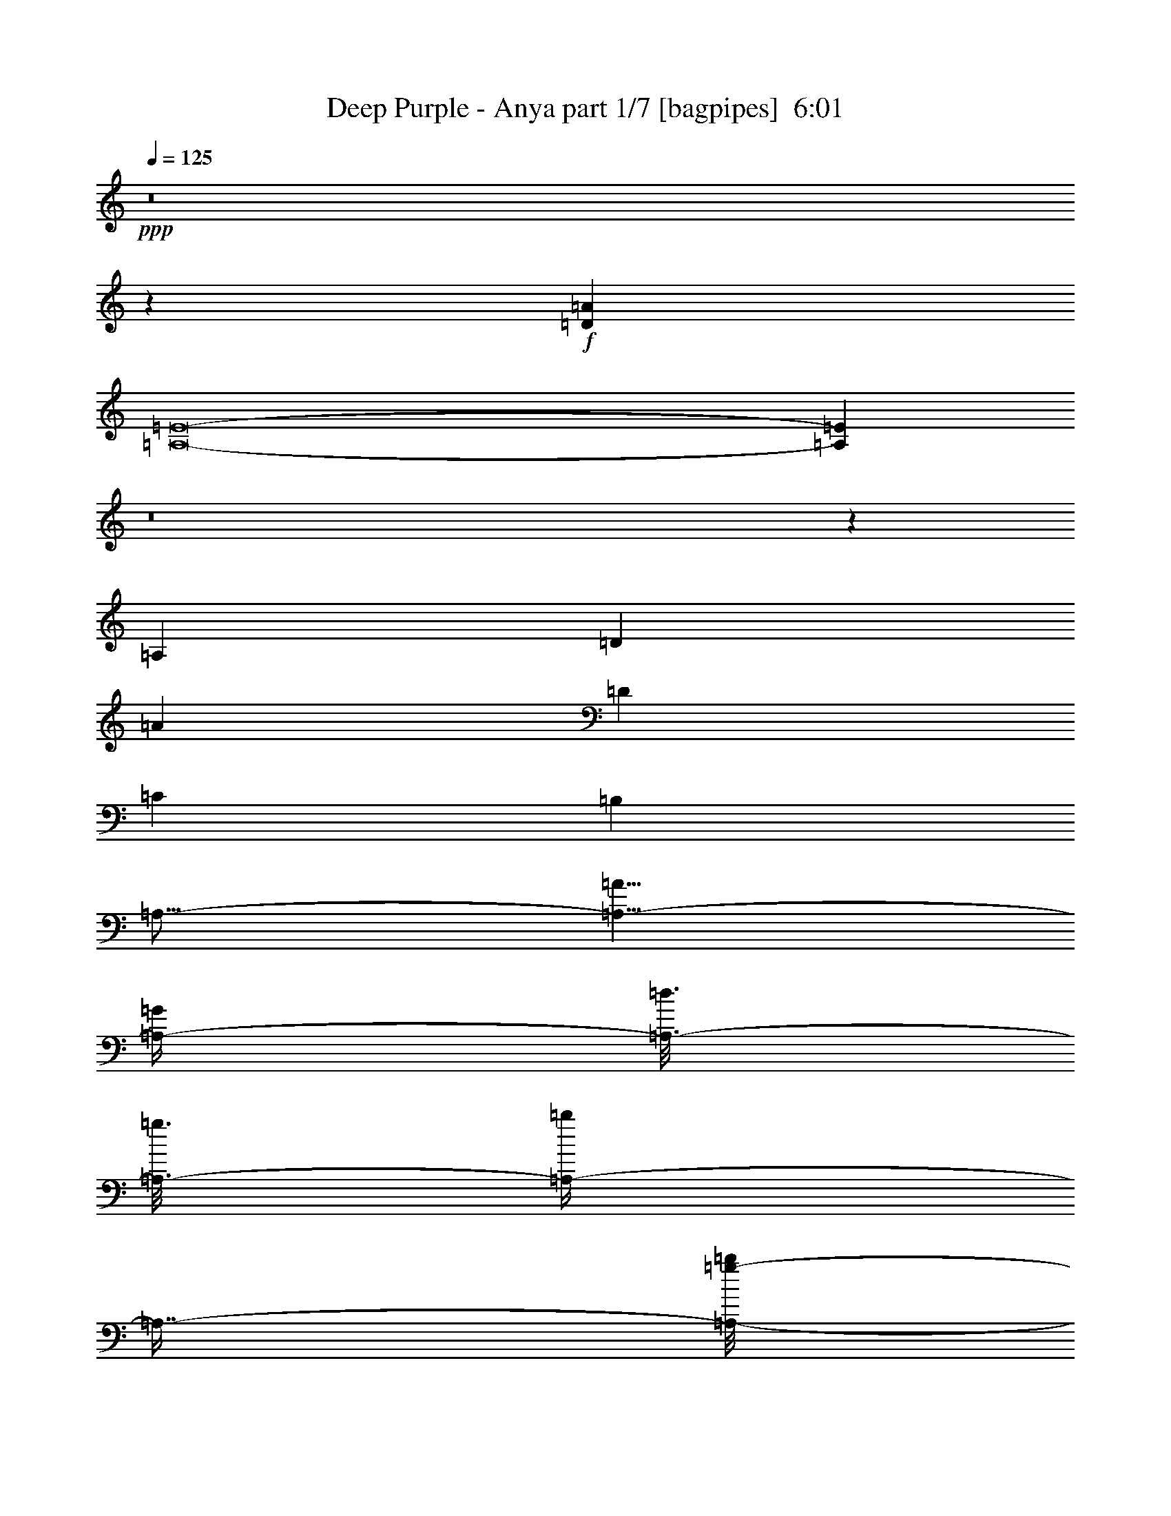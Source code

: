 % Produced with Bruzo's Transcoding Environment
% Transcribed by  Bruzo

X:1
T:  Deep Purple - Anya part 1/7 [bagpipes]  6:01
Z: Transcribed with BruTE 64
L: 1/4
Q: 125
K: C
+ppp+
z8
z36093/8000
+f+
[=D6709/2000=A6709/2000]
[=A,8-=E8-]
[=A,16071/8000=E16071/8000]
z8
z3639/1000
[=A,917/4000]
[=D1583/8000]
[=A10001/8000]
[=D6709/4000]
[=C823/500]
[=B,6709/4000]
[=A,27/16-]
[=A,13/8-=A13/8]
[=A,/4-=G/4]
[=A,3/16-=d3/16]
[=A,3/16-=g3/16]
[=A,/4-=b/4]
[=A,7/16-]
[=A,/8-=b/8=g/8-]
[=A,373/1600=d373/1600=g373/1600=G373/1600-]
[=G26601/8000]
z26959/8000
[=E,53541/8000]
z8
z8
z8
z8
z8
z8
z8
z8
z8
z8
z8
z8
z8
z8
z8
z26557/8000
[=D3443/8000]
z3279/4000
[=D1721/4000]
z6559/8000
[=D3441/8000]
z3393/8000
[=D3107/8000]
z23479/8000
[=D3521/8000]
z81/100
[=D11/25]
z6481/8000
[=D3519/8000]
z613/1600
[=D687/1600]
z117/40
[=D31/80]
z6901/8000
[=D3099/8000]
z3451/4000
[=D1549/4000]
z1743/4000
[=D1757/4000]
z721/250
[=D857/2000]
z6573/8000
[=D3427/8000]
z3287/4000
[=D1713/4000]
z213/500
[=D773/2000]
z8
z8
z8
z8
z8
z8
z8
z8
z8
z8
z8
z8
z8
z8
z8
z8
z8
z8
z8
z8
z1009/160
[=D61/160]
z6951/8000
[=D3049/8000]
z869/1000
[=D381/1000]
z221/500
[=D433/1000]
z11561/4000
[=D1689/4000]
z6623/8000
[=D3377/8000]
z6623/8000
[=D3377/8000]
z3457/8000
[=D3043/8000]
z23543/8000
[=D3457/8000]
z409/500
[=D54/125]
z1309/1600
[=D691/1600]
z3379/8000
[=D3121/8000]
z4693/1600
[=D707/1600]
z3233/4000
[=D1767/4000]
z6467/8000
[=D3533/8000]
z3051/8000
[=D3449/8000]
z8
z8
z8
z8
z8
z8
z8
z8
z8
z8
z8
z8
z8
z8
z8
z8
z8
z8
z8
z8
z8
z12929/8000
[=D3071/8000]
z693/800
[=D307/800]
z6931/8000
[=D3069/8000]
z1757/4000
[=D1743/4000]
z231/80
[=D17/40]
z6601/8000
[=D3399/8000]
z3301/4000
[=D1699/4000]
z859/2000
[=D383/1000]
z11761/4000
[=D1739/4000]
z6523/8000
[=D3477/8000]
z1631/2000
[=D869/2000]
z777/2000
[=D53/125]
z5861/2000
[=D191/500]
z1389/1600
[=D611/1600]
z3473/4000
[=D1527/4000]
z353/800
[=D347/800]
z8
z8
z8
z8
z8
z8
z8
z8
z8
z8
z8
z8
z8
z8
z8
z8
z8
z8
z2257/1000
[=A30003/4000]
[=e3417/4000]
[=A13293/4000]
[=A1583/8000]
[=e917/4000]
[=a1601/8000]
z8
z/8

X:2
T:  Deep Purple - Anya part 2/7 [flute]  6:01
Z: Transcribed with BruTE 64
L: 1/4
Q: 125
K: C
+ppp+
z8
z8
z8
z8
z49113/8000
+mp+
[=c1833/8000]
[=a33/250]
[=e211/1600]
[=c33/250]
[=e3417/8000]
[=f3417/8000]
[=A3167/8000]
[=d3417/8000]
[=A3417/8000]
[=e3167/8000]
[=A3417/8000]
[=c3417/8000]
[=A3167/8000]
[=d3417/8000]
[=E3417/8000]
[=B3167/8000]
[=E3417/8000]
[=c3417/8000]
[=E3167/8000]
[=A3417/8000]
[=B3417/8000]
[=c3167/8000]
[=B3417/8000]
[=A3417/8000]
[=B3047/8000]
z3227/4000
[=d743/4000=g743/4000]
[=b993/4000=g993/4000]
[=d537/4000]
z8
z45381/8000
+ff+
[=A823/1000]
[=e823/1000]
[=f3417/4000]
[=d3167/8000]
[=e10001/8000]
[=c3417/4000]
[=d823/1000]
[=B3417/8000]
[=c823/1000]
[=E3417/8000]
[=A3167/8000]
[=B3417/8000]
[=c3417/8000]
[=B3167/8000]
[=A3417/8000]
[=B6583/8000]
[=D3417/8000]
[=G3417/8000]
[=B3167/8000]
[=c3417/8000]
[=B3417/8000]
[=G3167/8000]
[=A,3417/8000]
[=A823/1000]
[=e3417/4000]
[=f823/1000]
[=d3417/8000]
[=e10001/8000]
[=c823/1000]
[=d823/1000]
[=B3417/8000]
[=c823/1000]
[=E3417/8000]
[=A3417/8000]
[=B3167/8000]
[=c3417/8000]
[=B3417/8000]
[=A3167/8000]
[=B3417/4000]
[=D3167/8000]
[=G3417/8000]
[=B3417/8000]
[=c3167/8000]
[=B3417/8000]
[=G3417/8000]
[=A,3167/8000]
[=A3417/4000]
[=e823/1000]
[=f823/1000]
[=d3417/8000]
[=e5/4]
[=c823/1000]
[=d3417/4000]
[=B3167/8000]
[=c3417/4000]
[=E3167/8000]
[=A3417/8000]
[=B3417/8000]
+mf+
[=c3167/8000]
[=B3417/8000]
+ff+
[=A3417/8000]
[=B823/1000]
[=D3417/8000]
[=G3167/8000]
[=B3417/8000]
[=c3417/8000]
[=B3167/8000]
[=G3417/8000]
[=A,3417/8000]
[=A823/1000]
[=e823/1000]
[=f3417/4000]
[=d3167/8000]
[=e10001/8000]
[=c3417/4000]
[=d823/1000]
[=B3417/8000]
[=c823/1000]
[=E3417/8000]
[=A3167/8000]
[=B3417/8000]
[=c3417/8000]
[=B3167/8000]
[=A3417/8000]
[=B3417/8000]
+mf+
[=B53081/8000]
z3251/800
+ff+
[=d/8]
[=d4649/800=g4649/800]
z1483/2000
[=d/8]
[=d9751/4000=g9751/4000]
[=d833/4000=e833/4000-]
[=e3167/1000]
[=f/8]
[=g25169/8000]
[=g1459/8000=a1459/8000-]
[=a24877/8000-]
[=d/8=a/8]
[=e26503/8000]
[=d/8]
[=e12793/4000]
[=f/8]
[=g24919/8000-]
[=g/8=c'/8]
[=d3317/1600]
[=d3417/8000]
[=g3167/8000]
[=f29919/8000]
[=d/8]
[=e25419/8000]
[=f1667/8000=g1667/8000-]
[=g24919/8000]
[=g729/4000=a729/4000-]
[=a2619/400]
[=g/8]
[=a12793/4000]
[^a/8]
[=c'25919/8000]
[=d13293/4000=g13293/4000]
[=c26529/8000=d26529/8000]
z8
z8
z8
z10747/4000
[=E,3417/8000=B,3417/8000]
[=E,3167/8000=B,3167/8000]
[=E,3417/8000=B,3417/8000]
[=E,3417/8000=B,3417/8000]
[=E,3167/8000=B,3167/8000]
[=E,3417/8000=B,3417/8000]
[=E,3417/8000=B,3417/8000]
[=E,3167/8000=B,3167/8000]
[=E,3417/8000=B,3417/8000]
[=E,3417/8000=B,3417/8000]
[=E,3167/8000=B,3167/8000]
[=E,3417/8000=B,3417/8000]
[=E,3417/8000=B,3417/8000]
[=E,1583/4000=B,1583/4000]
[=E,3417/8000=B,3417/8000]
[=E,3417/8000=B,3417/8000]
[=E,3167/8000=B,3167/8000]
[=E,3417/8000=B,3417/8000]
[=E,3417/8000=B,3417/8000]
[=E,3167/8000=B,3167/8000]
[=E,3417/8000=B,3417/8000]
[=E,3417/8000=B,3417/8000]
[=E,3167/8000=B,3167/8000]
[=E,3417/8000=B,3417/8000]
[=E,3417/8000=B,3417/8000]
[=E,3167/8000=B,3167/8000]
[=E,3417/8000=B,3417/8000]
[=E,3417/8000=B,3417/8000]
[=E,3167/8000=B,3167/8000]
[=E,3417/8000=B,3417/8000]
[=E,3417/8000=B,3417/8000]
[=E,3167/8000=B,3167/8000]
[=E,3417/8000=B,3417/8000]
[=E,3417/8000=B,3417/8000]
[=E,3167/8000=B,3167/8000]
[=E,3417/8000=B,3417/8000]
[=E,3417/8000=B,3417/8000]
[=E,3167/8000=B,3167/8000]
[=E,3417/8000=B,3417/8000]
[=E,3417/8000=B,3417/8000]
[=E,3167/8000=B,3167/8000]
[=E,3417/8000=B,3417/8000]
[=E,3417/8000=B,3417/8000]
[=E,3167/8000=B,3167/8000]
[=E,3417/8000=B,3417/8000]
[=E,3417/8000=B,3417/8000]
[=E,3167/8000=B,3167/8000]
[=E,3417/8000=B,3417/8000]
[=E,3417/8000=B,3417/8000]
[=E,3167/8000=B,3167/8000]
[=E,3417/8000=B,3417/8000]
[=E,3417/8000=B,3417/8000]
[=E,3167/8000=B,3167/8000]
[=E,3417/8000=B,3417/8000]
[=E,3417/8000=B,3417/8000]
[=E,15001/4000=B,15001/4000]
[=A823/1000]
[=e823/1000]
[=f3417/4000]
[=d3167/8000]
[=e10001/8000]
[=c3417/4000]
[=d823/1000]
[=B3417/8000]
[=c823/1000]
[=E3417/8000]
[=A3167/8000]
[=B3417/8000]
+mf+
[=c3417/8000]
[=B3167/8000]
+ff+
[=A3417/8000]
[=B823/1000]
[=D3417/8000]
[=G3417/8000]
[=B3167/8000]
[=c3417/8000]
[=B3417/8000]
[=G3167/8000]
[=A,3417/8000]
[=A823/1000]
[=e3417/4000]
[=f823/1000]
[=d3417/8000]
[=e10001/8000]
[=c823/1000]
[=d823/1000]
[=B3417/8000]
[=c823/1000]
[=E427/1000]
[=A3417/8000]
[=B3167/8000]
+mf+
[=c3417/8000]
[=B3417/8000]
+ff+
[=A3167/8000]
[=B3417/4000]
[=D3167/8000]
[=G3417/8000]
[=B3417/8000]
[=c3167/8000]
[=B3417/8000]
[=G3417/8000]
[=A,3167/8000]
[=A3417/4000]
[=e823/1000]
[=f823/1000]
[=d3417/8000]
[=e10001/8000]
[=c823/1000]
[=d3417/4000]
[=B3167/8000]
[=c3417/4000]
[=E3167/8000]
[=A3417/8000]
[=B3417/8000]
+mf+
[=c3167/8000]
[=B3417/8000]
+ff+
[=A3417/8000]
[=B823/1000]
[=D3417/8000]
[=G3417/8000]
[=B3167/8000]
[=c3417/8000]
[=B3417/8000]
[=G3167/8000]
[=A,3417/8000]
[=A823/1000]
[=e6833/8000]
[=f823/1000]
[=d3417/8000]
[=e10001/8000]
[=c823/1000]
[=d823/1000]
[=B3417/8000]
[=c823/1000]
[=E3417/8000]
[=A3417/8000]
[=B3167/8000]
+mf+
[=c3417/8000]
[=B3417/8000]
+ff+
[=A3167/8000]
[=B56949/8000]
z8
z8
z8
z20993/8000
[=d/8]
[=e25419/8000]
[=f1667/8000=g1667/8000-]
[=g24919/8000]
[=g1459/8000=a1459/8000-]
[=a1223/400-]
[=d1667/8000=a1667/8000=e1667/8000-]
[=e6459/2000]
[=d1667/8000=e1667/8000-]
[=e5067/1600]
[=f/8]
[=g24503/8000-]
[=g1667/8000=c'1667/8000=d1667/8000-]
[=d8167/4000]
[=d3167/8000]
[=g3417/8000]
[=f187/50]
[=d/8]
[=e12793/4000]
[=f/8]
[=g25419/8000]
[=g729/4000=a729/4000-]
[=a5213/800]
[=g/8]
[=a25419/8000]
[^a1667/8000=c'1667/8000-]
[=c'25419/8000]
[=d13293/4000=g13293/4000]
[=c13443/4000=d13443/4000]
z8
z8
z8
z21387/8000
[=E,3167/8000=B,3167/8000]
[=E,3417/8000=B,3417/8000]
[=E,3417/8000=B,3417/8000]
[=E,3167/8000=B,3167/8000]
[=E,3417/8000=B,3417/8000]
[=E,3417/8000=B,3417/8000]
[=E,1583/4000=B,1583/4000]
[=E,3417/8000=B,3417/8000]
[=E,3417/8000=B,3417/8000]
[=E,3167/8000=B,3167/8000]
[=E,3417/8000=B,3417/8000]
[=E,3417/8000=B,3417/8000]
[=E,3167/8000=B,3167/8000]
[=E,3417/8000=B,3417/8000]
[=E,3417/8000=B,3417/8000]
[=E,3167/8000=B,3167/8000]
[=E,3417/8000=B,3417/8000]
[=E,3417/8000=B,3417/8000]
[=E,3167/8000=B,3167/8000]
[=E,3417/8000=B,3417/8000]
[=E,3417/8000=B,3417/8000]
[=E,3167/8000=B,3167/8000]
[=E,3417/8000=B,3417/8000]
[=E,3417/8000=B,3417/8000]
[=E,3167/8000=B,3167/8000]
[=E,3417/8000=B,3417/8000]
[=E,3417/8000=B,3417/8000]
[=E,3167/8000=B,3167/8000]
[=E,3417/8000=B,3417/8000]
[=E,3417/8000=B,3417/8000]
[=E,3167/8000=B,3167/8000]
[=E,3417/8000=B,3417/8000]
[=E,3417/8000=B,3417/8000]
[=E,3167/8000=B,3167/8000]
[=E,3417/8000=B,3417/8000]
[=E,3417/8000=B,3417/8000]
[=E,3167/8000=B,3167/8000]
[=E,3417/8000=B,3417/8000]
[=E,3417/8000=B,3417/8000]
[=E,3167/8000=B,3167/8000]
[=E,3417/8000=B,3417/8000]
[=E,3417/8000=B,3417/8000]
[=E,3167/8000=B,3167/8000]
[=E,3417/8000=B,3417/8000]
[=E,3417/8000=B,3417/8000]
[=E,3167/8000=B,3167/8000]
[=E,3417/8000=B,3417/8000]
[=E,3417/8000=B,3417/8000]
[=E,3167/8000=B,3167/8000]
[=E,3417/8000=B,3417/8000]
[=E,3417/8000=B,3417/8000]
[=E,3167/8000=B,3167/8000]
[=E,3417/8000=B,3417/8000]
[=E,3417/8000=B,3417/8000]
[=E,3167/8000=B,3167/8000]
[=E,15001/4000=B,15001/4000]
[=A3417/4000]
[=e823/1000]
[=f823/1000]
[=d3417/8000]
[=e10001/8000]
[=c823/1000]
[=d3417/4000]
[=B3167/8000]
[=c3417/4000]
[=E3167/8000]
[=A3417/8000]
[=B3417/8000]
+mf+
[=c3167/8000]
[=B3417/8000]
+ff+
[=A3417/8000]
[=B823/1000]
[=D3417/8000]
[=G3167/8000]
[=B3417/8000]
[=c3417/8000]
[=B3167/8000]
[=G3417/8000]
[=A,3417/8000]
[=A823/1000]
[=e823/1000]
[=f3417/4000]
[=d3167/8000]
[=e10001/8000]
[=c6833/8000]
[=d823/1000]
[=B3417/8000]
[=c823/1000]
[=E3417/8000]
[=A3167/8000]
[=B3417/8000]
+mf+
[=c3417/8000]
[=B3167/8000]
+ff+
[=A3417/8000]
[=B823/1000]
[=D3417/8000]
[=G3417/8000]
[=B3167/8000]
[=c3417/8000]
[=B3417/8000]
[=G3167/8000]
[=A,3417/8000]
[=A823/1000]
[=e3417/4000]
[=f823/1000]
[=d3417/8000]
[=e10001/8000]
[=c823/1000]
[=d823/1000]
[=B3417/8000]
[=c823/1000]
[=E3417/8000]
[=A3417/8000]
[=B3167/8000]
+mf+
[=c3417/8000]
[=B3417/8000]
+ff+
[=A3167/8000]
[=B3417/4000]
[=D3167/8000]
[=G3417/8000]
[=B3417/8000]
[=c1583/4000]
[=B3417/8000]
[=G3417/8000]
[=A,3167/8000]
[=A3417/4000]
[=e823/1000]
[=f823/1000]
[=d3417/8000]
[=e10001/8000]
[=c823/1000]
[=d3417/4000]
[=B3167/8000]
[=c3417/4000]
[=E3167/8000]
[=A3417/8000]
[=B3417/8000]
+mf+
[=c3167/8000]
[=B3417/8000]
+ff+
[=A3417/8000]
[=B30003/8000]
[=d10001/4000]
[=e3167/8000]
[=d3367/1600]
[=e2111/8000]
[=e2361/8000]
[=d33/125]
[=e2361/8000]
[=e2111/8000]
[=e2111/8000]
[=e3417/8000]
[=d3417/8000]
[=e3167/8000]
[^f3417/8000]
[=g33/250]
[^f653/4000]
[=e211/1600]
[^f99/500]
[=e1583/8000]
[=g3417/8000]
[=e3317/1600]
[=e917/4000]
[=A1583/8000]
+mf+
[=B99/500]
+ff+
[=d1833/8000]
[=B3167/8000]
[=e917/4000]
[=B1583/8000]
[=d2417/8000-]
[=B/8=d/8]
[=A3167/8000]
[=A3417/8000]
[=G99/500]
[=D1833/8000]
[=G99/500]
[=A1833/8000]
[=G99/500]
[=D1583/8000]
[=G917/4000]
+mf+
[=D1583/8000]
+ff+
[=G99/500]
+mf+
[=D1833/8000]
+ff+
[=G1583/8000]
+mf+
[=D99/500]
+ff+
[=G1833/8000]
+mf+
[=D99/500]
+ff+
[=G1583/8000]
+mf+
[=D917/4000]
+ff+
[=G1583/8000]
+mf+
[=D99/500]
+ff+
[=G1833/8000]
+mf+
[=D99/500]
+ff+
[=G1583/8000]
+mf+
[=D917/4000]
+ff+
[=E3317/1600]
[=G823/1000]
[=E,3417/8000]
[=A3417/8000]
[=G3167/8000]
[=A3417/8000]
[=B3417/8000]
[=d3167/8000]
[=B3417/8000]
[=d1583/8000]
[^A917/4000]
[=A1583/8000]
[=G99/500]
[=A1833/8000]
[=G99/500]
[=A1583/8000]
[=B917/4000]
[=g20001/8000]
[=e99/500]
+mf+
[^f1583/8000]
[=e917/4000]
+ff+
[^c1583/8000]
[=e33/125]
[=B2361/8000]
[^f2111/8000]
[=B1181/4000]
[=e2111/8000]
[^f2361/8000]
[=g33/125]
[=a2111/8000]
[=g2361/8000]
[=e33/125]
[=g2361/8000]
[=a2111/8000]
[=e1181/4000]
[=g2111/8000]
[=a2361/8000]
[=g99/500]
[=e1583/8000]
[=g917/4000]
[=a1583/8000]
[=g99/500]
[=e1833/8000]
[=g99/500]
[=a1583/8000]
[^a3417/8000]
[=b823/1000]
[=e3417/8000]
[=d1583/8000]
[=e917/4000]
[=d1583/8000]
[=b99/500]
[=a1833/8000]
[=b99/500]
[=e3417/8000]
[=b1583/8000]
[=a99/500]
[^a33/250]
[=a261/1600]
[=g33/250]
[=e2111/8000]
[=a1181/4000]
[=e2111/8000]
[=g3367/1600]
[=a3167/8000]
[=d1833/8000]
[=a3167/8000]
[=d917/4000]
[=a3167/8000]
[=d3417/8000]
[=d3417/8000]
[=d823/1000]
[=e3417/8000]
[=d2073/1000]
[=e3417/8000]
[=d3167/8000]
[=e3417/8000]
[=g3417/8000]
[=g5001/8000]
[=g1583/8000]
[=e99/500]
[=d1833/8000]
[=g99/500]
[=e1583/8000]
[=d917/4000]
[=e1583/8000]
[=g99/500]
[=e1833/8000]
[=d99/500]
[=g1583/8000]
[=e3417/8000]
[=g3417/8000]
[=d99/500]
[=b1583/8000]
[^a917/4000]
[=b1583/8000]
[=e3417/8000]
[=b99/500]
[=a3417/8000]
[=g1583/8000]
[=e3417/8000]
[=a26547/4000]
z53499/8000
[=d823/1000]
[=e3417/4000]
[=f823/1000]
[=d3417/8000]
[=e10001/8000]
[=c823/1000]
[=d823/1000]
[=B3417/8000]
[=c823/1000]
[=E3417/8000]
[=A3417/8000]
[=B3167/8000]
+mf+
[=c3417/8000]
[=B3417/8000]
+ff+
[=A3167/8000]
[=B5691/800]
z8
z8
z8
z4223/1600
[=E,3417/8000=B,3417/8000]
[=E,3417/8000=B,3417/8000]
[=E,3167/8000=B,3167/8000]
[=E,3417/8000=B,3417/8000]
[=E,3417/8000=B,3417/8000]
[=E,3167/8000=B,3167/8000]
[=E,3417/8000=B,3417/8000]
[=E,3417/8000=B,3417/8000]
[=E,3167/8000=B,3167/8000]
[=E,3417/8000=B,3417/8000]
[=E,3417/8000=B,3417/8000]
[=E,3167/8000=B,3167/8000]
[=E,3417/8000=B,3417/8000]
[=E,3417/8000=B,3417/8000]
[=E,3167/8000=B,3167/8000]
[=E,3417/8000=B,3417/8000]
[=E,3417/8000=B,3417/8000]
[=E,3167/8000=B,3167/8000]
[=E,3417/8000=B,3417/8000]
[=E,3417/8000=B,3417/8000]
[=E,3167/8000=B,3167/8000]
[=E,3417/8000=B,3417/8000]
[=E,3417/8000=B,3417/8000]
[=E,3167/8000=B,3167/8000]
[=E,3417/8000=B,3417/8000]
[=E,3417/8000=B,3417/8000]
[=E,3167/8000=B,3167/8000]
[=E,3417/8000=B,3417/8000]
[=E,3417/8000=B,3417/8000]
[=E,3167/8000=B,3167/8000]
[=E,3417/8000=B,3417/8000]
[=E,3417/8000=B,3417/8000]
[=E,3417/8000=B,3417/8000]
[=E,3167/8000=B,3167/8000]
[=E,3417/8000=B,3417/8000]
[=E,3417/8000=B,3417/8000]
[=E,3167/8000=B,3167/8000]
[=E,3417/8000=B,3417/8000]
[=E,3417/8000=B,3417/8000]
[=E,3167/8000=B,3167/8000]
[=E,3417/8000=B,3417/8000]
[=E,3417/8000=B,3417/8000]
[=E,1583/4000=B,1583/4000]
[=E,3417/8000=B,3417/8000]
[=E,3417/8000=B,3417/8000]
[=E,3167/8000=B,3167/8000]
[=E,3417/8000=B,3417/8000]
[=E,3417/8000=B,3417/8000]
[=E,3167/8000=B,3167/8000]
[=E,3417/8000=B,3417/8000]
[=E,3417/8000=B,3417/8000]
[=E,3167/8000=B,3167/8000]
[=E,3417/8000=B,3417/8000]
[=E,3417/8000=B,3417/8000]
[=E,3167/8000=B,3167/8000]
[=E,30003/8000=B,30003/8000]
[=A3417/4000]
[=e823/1000]
[=f823/1000]
[=d3417/8000]
[=e10001/8000]
[=c823/1000]
[=d3417/4000]
[=B3167/8000]
[=c3417/4000]
[=E3167/8000]
[=A3417/8000]
[=B3417/8000]
+mf+
[=c3167/8000]
[=B3417/8000]
+ff+
[=A3417/8000]
[=B823/1000]
[=D3417/8000]
[=G3167/8000]
[=B3417/8000]
[=c427/1000]
[=B3167/8000]
[=G3417/8000]
[=A,3417/8000]
[=A823/1000]
[=e823/1000]
[=f3417/4000]
[=d3167/8000]
[=e10001/8000]
[=c3417/4000]
[=d823/1000]
[=B3417/8000]
[=c823/1000]
[=E3417/8000]
[=A3167/8000]
[=B3417/8000]
+mf+
[=c3417/8000]
[=B3167/8000]
+ff+
[=A3417/8000]
[=B823/1000]
[=D3417/8000]
[=G3417/8000]
[=B3167/8000]
[=c3417/8000]
[=B3417/8000]
[=G3167/8000]
[=A,3417/8000]
[=A823/1000]
[=e3417/4000]
[=f823/1000]
[=d3417/8000]
[=e10001/8000]
[=c823/1000]
[=d823/1000]
[=B427/1000]
[=c823/1000]
[=E3417/8000]
[=A3417/8000]
[=B3167/8000]
+mf+
[=c3417/8000]
[=B3417/8000]
+ff+
[=A3167/8000]
[=B3417/4000]
[=D3167/8000]
[=G3417/8000]
[=B3417/8000]
[=c3167/8000]
[=B3417/8000]
[=G3417/8000]
[=A,3167/8000]
[=A3417/4000]
[=e823/1000]
[=f823/1000]
[=d3417/8000]
[=e10001/8000]
[=c823/1000]
[=d3417/4000]
[=B3167/8000]
[=c3417/4000]
[=E3167/8000]
[=A3417/8000]
[=B3417/8000]
+mf+
[=c3167/8000]
[=B3417/8000]
+ff+
[=A3417/8000]
[=B823/1000]
[=D3417/8000]
[=G3167/8000]
[=B3417/8000]
[=c3417/8000]
[=B3167/8000]
[=G3417/8000]
[=A,3417/8000]
[=A6583/8000]
[=e823/1000]
[=f3417/4000]
[=d3167/8000]
[=e10001/8000]
[=c3417/4000]
[=d823/1000]
[=B3417/8000]
[=c823/1000]
[=E3417/8000]
[=A3167/8000]
[=B3417/8000]
[=c3417/8000]
[=B3167/8000]
[=A3417/8000]
[=B823/1000]
[=D3417/8000]
[=G3417/8000]
[=B3167/8000]
[=c3417/8000]
[=B3417/8000]
[=G3167/8000]
[=A,3417/8000]
[=A823/1000]
[=e3417/4000]
[=f823/1000]
[=d3417/8000]
[=e10001/8000]
[=c823/1000]
[=d823/1000]
[=B3417/8000]
[=c823/1000]
[=E3417/8000]
[=A427/1000]
[=B3167/8000]
[=c3417/8000]
[=B3417/8000]
[=A3167/8000]
[=B3417/4000]
[=D3167/8000]
[=G3417/8000]
[=B3417/8000]
[=c3167/8000]
[=B3417/8000]
[=G3417/8000]
[=A,3167/8000]
[=A3417/4000]
[=e823/1000]
[=f823/1000]
[=d3417/8000]
[=e10001/8000]
[=c823/1000]
[=d3417/4000]
[=B3167/8000]
[=c3417/4000]
[=E3167/8000]
[=A3417/8000]
[=B3417/8000]
[=c3167/8000]
[=B3417/8000]
[=A3417/8000]
[=B823/1000]
[=D3417/8000]
[=G3167/8000]
[=B3417/8000]
[=c3417/8000]
[=B3167/8000]
[=G3417/8000]
[=A,3417/8000]
[=A823/1000]
[=e823/1000]
[=f6833/8000]
[=d3167/8000]
[=e10251/8000]
[=c823/1000]
[=d823/1000]
[=B3417/8000]
[=c823/1000]
[=E3417/8000]
[=A3417/8000]
[=B3167/8000]
[=c3417/8000]
[=B3417/8000]
[=A3167/8000]
[=B14977/4000]
z6883/8000
[=e2111/8000]
[=g33/125]
[=e2361/8000]
[=a3417/8000]
[=b3167/8000]
[=c'1833/8000]
[=b99/500]
[=a1583/8000]
[=g917/4000]
[=a1583/8000]
[=e99/500]
[=g1833/8000]
[=a99/500]
[=a823/1000]
[=c'1833/8000]
[=b99/500]
[=a1583/8000]
[=b917/4000]
[=g1583/8000]
[=e99/500]
[=g3417/8000]
[=a1583/8000]
[=g917/4000]
[=a211/1600]
[=g33/250]
[=e33/250]
[=d177/1000]
[=e1417/8000]
[=a1167/8000]
[=g1417/8000]
[=e1583/8000^d1583/8000-]
[=d667/4000^d667/4000]
[=c1167/8000=A1167/8000-]
[=A/8=d/8-]
[=d1333/8000]
[=c99/500]
[=A211/1600]
[=G33/250]
[=E261/1600]
[^D33/250]
[=D33/250]
[=C211/1600]
[=D3417/8000=e3417/8000]
[^D99/500=a99/500-]
[=D1833/8000=a1833/8000]
[=C33/250=c'33/250-]
[=D33/250=c'33/250-]
[=C211/1600=c'211/1600]
[=A,7/16-=e7/16]
[=A,7/16-=f7/16]
[=A,3/8-=a3/8]
[=A,7/16-=d7/16]
[=A,667/1600=f667/1600]
+mp+
[=d3167/8000]
[=g3417/8000]
[=b3417/8000]
[=d3167/8000]
[=e3417/8000]
[=e3417/8000]
[=a3167/8000]
[=c'3417/8000]
[=c'3417/8000]
[=e3167/8000]
[=a3417/8000]
[=c'3417/8000]
[=d3167/8000]
[=f3417/8000]
[=a3417/8000]
[=d3167/8000]
[=b3417/8000]
[=d3417/8000]
[=g3167/8000]
[=b687/1600]
z2491/4000
[=c99/500]
[=e1833/8000]
[=a5101/8000]
z113/16

X:3
T:  Deep Purple - Anya part 3/7 [horn]  6:01
Z: Transcribed with BruTE 64
L: 1/4
Q: 125
K: C
+ppp+
z8
z8
z8
z8
z8
z8
z8
z8
z8
z8
z8
z8201/4000
+f+
[=A823/1000=c823/1000=e823/1000]
[=A823/1000=d823/1000=f823/1000]
[=B3417/8000=d3417/8000]
[=A5/4=c5/4=e5/4]
[=E823/1000=A823/1000=c823/1000]
[=G3417/4000=B3417/4000=d3417/4000]
[=D3167/8000=G3167/8000=B3167/8000]
[=F3417/4000=A3417/4000=c3417/4000]
[=E3167/8000]
[=A3417/8000]
[=B3417/8000]
[=c3167/8000]
[=B3417/8000]
[=A3417/8000]
[=D823/1000=G823/1000=B823/1000]
[=E3417/8000]
[=G3167/8000]
[=B3417/8000]
[=c3417/8000]
[=B3167/8000]
[=G3417/8000]
[=D1753/4000]
z1299/1600
[=A823/1000=c823/1000=e823/1000]
[=A3417/4000=d3417/4000=f3417/4000]
[=B3167/8000=d3167/8000]
[=A10001/8000=c10001/8000=e10001/8000]
[=E3417/4000=A3417/4000=c3417/4000]
[=G823/1000=B823/1000=d823/1000]
[=D3417/8000=G3417/8000=B3417/8000]
[=F823/1000=A823/1000=c823/1000]
[=E3417/8000]
[=A3167/8000]
[=B3417/8000]
[=c3417/8000]
[=B3167/8000]
[=A3417/8000]
[=D15001/4000=G15001/4000=B15001/4000]
[=E13293/4000=G13293/4000=B13293/4000]
[=E3417/8000=A3417/8000]
[^F3417/8000=B3417/8000]
[=G411/500=c411/500]
z137/320
[=E3167/8000=A3167/8000]
[^F3417/8000=B3417/8000]
[=G3491/8000=c3491/8000]
z1657/500
[=E3417/8000=A3417/8000]
[^F3167/8000=B3167/8000]
[=G863/1000=c863/1000]
z3097/8000
[=E3417/8000=A3417/8000]
[^F3417/8000=B3417/8000]
[=G3069/8000=c3069/8000]
z13467/4000
[=C5317/1600=E5317/1600=A5317/1600]
[=E13293/4000=G13293/4000=c13293/4000]
[^F6709/2000=A6709/2000=d6709/2000]
[=E13293/4000=A13293/4000=c13293/4000]
[=C13293/4000=E13293/4000=A13293/4000]
[=E6709/2000=G6709/2000=c6709/2000]
[=D10001/4000=G10001/4000=B10001/4000]
[=G3167/8000=B3167/8000]
[=A427/1000=c427/1000]
[=B3417/8000=d3417/8000]
[=A3167/8000=c3167/8000]
[=G3417/4000=B3417/4000]
[=G823/500=B823/500]
[=C6709/2000=E6709/2000=A6709/2000]
[=E13293/4000=G13293/4000=c13293/4000]
[^F6709/2000=A6709/2000=d6709/2000]
[=E13293/4000=A13293/4000=c13293/4000]
[=C13293/4000=E13293/4000=A13293/4000]
[=E5367/1600=G5367/1600=c5367/1600]
[=D10001/4000=G10001/4000=B10001/4000]
[=G3167/8000=B3167/8000]
[=A3417/8000=c3417/8000]
[=B3417/8000=d3417/8000]
[=A3167/8000=c3167/8000]
[=G3417/4000=B3417/4000]
[=G13111/8000=B13111/8000]
z1737/4000
[=A,3417/8000=D3417/8000]
[=A,3/8-=D3/8]
[=A,56/125]
[=A,3417/8000=D3417/8000]
[=A,823/1000=D823/1000]
[=A,881/2000=D881/2000]
z153/400
[^D3417/8000^G3417/8000]
[=D3417/8000=G3417/8000]
[=C3167/8000=F3167/8000]
[^A3417/4000=d3417/4000=g3417/4000]
[=A1321/1600=c1321/1600=f1321/1600]
z849/2000
[=A,3167/8000=D3167/8000]
[=A,7/16-=D7/16]
[=A,1667/4000]
[=A,3167/8000=D3167/8000]
[=A,3417/4000=D3417/4000]
[=A,1551/4000=D1551/4000]
z1741/4000
[^D3417/8000^G3417/8000]
[=D3167/8000=G3167/8000]
[=C427/1000=F427/1000]
[^A823/1000=d823/1000=g823/1000]
[=A3467/4000=c3467/4000=f3467/4000]
z3067/8000
[=A,3417/8000=D3417/8000]
[=A,7/16-=D7/16]
[=A,771/2000]
[=A,3417/8000=D3417/8000]
[=A,823/1000=D823/1000]
[=A,3431/8000=D3431/8000]
z3403/8000
[^D3167/8000^G3167/8000]
[=D3417/8000=G3417/8000]
[=C3417/8000=F3417/8000]
[^A823/1000=d823/1000=g823/1000]
[=A407/500=c407/500=f407/500]
z3489/8000
[=A,3417/8000=D3417/8000]
[=A,3/8-=D3/8]
[=A,56/125]
[=A,3417/8000=D3417/8000]
[=A,823/1000=D823/1000]
[=A,3509/8000=D3509/8000]
z123/320
[^D3417/8000^G3417/8000]
[=D3417/8000=G3417/8000]
[=C3167/8000=F3167/8000]
[^A3417/4000=d3417/4000=g3417/4000]
[=A659/800=c659/800=f659/800]
z3411/8000
[=B3167/8000=e3167/8000]
[=B3417/4000=e3417/4000]
[=c823/1000=f823/1000]
[=A3417/8000=d3417/8000]
[=B30087/8000=e30087/8000]
z1541/4000
[=B3417/8000=e3417/8000]
[=B823/1000=e823/1000]
[=c3417/4000=f3417/4000]
[=A3167/8000=d3167/8000]
[=B7479/2000=e7479/2000]
z219/500
[=B3417/8000=e3417/8000]
[=B823/1000=e823/1000]
[=c823/1000=f823/1000]
[=A3417/8000=d3417/8000]
[=B14997/4000=e14997/4000]
z1713/4000
[=B3167/8000=e3167/8000]
[=B7/16-=e7/16]
[=B1667/4000]
[=c823/1000=f823/1000]
[=A3417/8000=d3417/8000]
[=B3759/1000=e3759/1000]
z3257/4000
[=A823/1000=c823/1000=e823/1000]
[=A3417/4000=d3417/4000=f3417/4000]
[=B3167/8000=d3167/8000]
[=A10001/8000=c10001/8000=e10001/8000]
[=E3417/4000=A3417/4000=c3417/4000]
[=G823/1000=B823/1000=d823/1000]
[=D3417/8000=G3417/8000=B3417/8000]
[=F823/1000=A823/1000=c823/1000]
[=E3417/8000]
[=A3167/8000]
[=B3417/8000]
[=c3417/8000]
[=B3167/8000]
[=A3417/8000]
[=D823/1000=G823/1000=B823/1000]
[=E3417/8000]
[=G3417/8000]
[=B3167/8000]
[=c3417/8000]
[=B3417/8000]
[=G3167/8000]
[=D3393/8000]
z413/500
[=A3417/4000=c3417/4000=e3417/4000]
[=A823/1000=d823/1000=f823/1000]
[=B3417/8000=d3417/8000]
[=A10001/8000=c10001/8000=e10001/8000]
[=E823/1000=A823/1000=c823/1000]
[=G823/1000=B823/1000=d823/1000]
[=D3417/8000=G3417/8000=B3417/8000]
[=F823/1000=A823/1000=c823/1000]
[=E427/1000]
[=A3417/8000]
[=B3167/8000]
[=c3417/8000]
[=B3417/8000]
[=A3167/8000]
[=D3417/4000=G3417/4000=B3417/4000]
[=E3167/8000]
[=G3417/8000]
[=B3417/8000]
[=c3167/8000]
[=B3417/8000]
[=G3417/8000]
[=D61/160]
z6951/8000
[=A823/1000=c823/1000=e823/1000]
[=A823/1000=d823/1000=f823/1000]
[=B3417/8000=d3417/8000]
[=A10001/8000=c10001/8000=e10001/8000]
[=E823/1000=A823/1000=c823/1000]
[=G3417/4000=B3417/4000=d3417/4000]
[=D3167/8000=G3167/8000=B3167/8000]
[=F3417/4000=A3417/4000=c3417/4000]
[=E3167/8000]
[=A3417/8000]
[=B3417/8000]
[=c3167/8000]
[=B3417/8000]
[=A3417/8000]
[=D823/1000=G823/1000=B823/1000]
[=E3417/8000]
[=G3417/8000]
[=B3167/8000]
[=c3417/8000]
[=B3417/8000]
[=G3167/8000]
[=D54/125]
z1309/1600
[=A6833/8000=c6833/8000=e6833/8000]
[=A823/1000=d823/1000=f823/1000]
[=B3417/8000=d3417/8000]
[=A10001/8000=c10001/8000=e10001/8000]
[=E823/1000=A823/1000=c823/1000]
[=G823/1000=B823/1000=d823/1000]
[=D3417/8000=G3417/8000=B3417/8000]
[=F823/1000=A823/1000=c823/1000]
[=E3417/8000]
[=A3417/8000]
[=B3167/8000]
[=c3417/8000]
[=B3417/8000]
[=A3167/8000]
[=D30003/8000=G30003/8000=B30003/8000]
[=E6709/2000=G6709/2000=B6709/2000]
[=E3167/8000=A3167/8000]
[^F3417/8000=B3417/8000]
[=G3263/4000=c3263/4000]
z139/320
[=E3417/8000=A3417/8000]
[^F3167/8000=B3167/8000]
[=G3441/8000=c3441/8000]
z41/50
[=D13417/8000=G13417/8000]
[=E823/1000=A823/1000]
[=E3417/8000=A3417/8000]
[^F3417/8000=B3417/8000]
[=G1321/1600=c1321/1600]
z849/2000
[=E3167/8000=A3167/8000]
[^F3417/8000=B3417/8000]
[=G11/25=c11/25]
z26483/8000
[=E3417/8000=A3417/8000]
[^F3167/8000=B3167/8000]
[=G6933/8000=c6933/8000]
z767/2000
[=E3417/8000=A3417/8000]
[^F3417/8000=B3417/8000]
[=G1549/4000=c1549/4000]
z6903/8000
[=D823/500=G823/500]
[=E3417/4000=A3417/4000]
[=E3167/8000=A3167/8000]
[^F3417/8000=B3417/8000]
[=G6511/8000=c6511/8000]
z349/800
[=E3417/8000=A3417/8000]
[^F3167/8000=B3167/8000]
[=G8463/4000=c8463/4000]
z3269/2000
[=C6709/2000=E6709/2000=A6709/2000]
[=E13293/4000=G13293/4000=c13293/4000]
[^F13293/4000=A13293/4000=d13293/4000]
[=E6709/2000=A6709/2000=c6709/2000]
[=C13293/4000=E13293/4000=A13293/4000]
[=E13293/4000=G13293/4000=c13293/4000]
[=D20001/8000=G20001/8000=B20001/8000]
[=G3417/8000=B3417/8000]
[=A3417/8000=c3417/8000]
[=B3167/8000=d3167/8000]
[=A3417/8000=c3417/8000]
[=G823/1000=B823/1000]
[=G6709/4000=B6709/4000]
[=C13293/4000=E13293/4000=A13293/4000]
[=E6709/2000=G6709/2000=c6709/2000]
[^F13293/4000=A13293/4000=d13293/4000]
[=E13293/4000=A13293/4000=c13293/4000]
[=C5367/1600=E5367/1600=A5367/1600]
[=E13293/4000=G13293/4000=c13293/4000]
[=D10001/4000=G10001/4000=B10001/4000]
[=G3417/8000=B3417/8000]
[=A3167/8000=c3167/8000]
[=B3417/8000=d3417/8000]
[=A3417/8000=c3417/8000]
[=G823/1000=B823/1000]
[=G3367/2000=B3367/2000]
z3117/8000
[=A,3417/8000=D3417/8000]
[=A,7/16-=D7/16]
[=A,771/2000]
[=A,3417/8000=D3417/8000]
[=A,823/1000=D823/1000]
[=A,3381/8000=D3381/8000]
z3453/8000
[^D3167/8000^G3167/8000]
[=D3417/8000=G3417/8000]
[=C3417/8000=F3417/8000]
[^A823/1000=d823/1000=g823/1000]
[=A3231/4000=c3231/4000=f3231/4000]
z3539/8000
[=A,3417/8000=D3417/8000]
[=A,3/8-=D3/8]
[=A,56/125]
[=A,427/1000=D427/1000]
[=A,823/1000=D823/1000]
[=A,173/400=D173/400]
z781/2000
[^D3417/8000^G3417/8000]
[=D3417/8000=G3417/8000]
[=C3417/8000=F3417/8000]
[^A823/1000=d823/1000=g823/1000]
[=A6541/8000=c6541/8000=f6541/8000]
z173/400
[=A,3417/8000=D3417/8000]
[=A,3/8-=D3/8]
[=A,56/125]
[=A,3417/8000=D3417/8000]
[=A,823/1000=D823/1000]
[=A,1769/4000=D1769/4000]
z1523/4000
[^D3417/8000^G3417/8000]
[=D3417/8000=G3417/8000]
[=C3167/8000=F3167/8000]
[^A3417/4000=d3417/4000=g3417/4000]
[=A6619/8000=c6619/8000=f6619/8000]
z1691/4000
[=A,3167/8000=D3167/8000]
[=A,7/16-=D7/16]
[=A,1667/4000]
[=A,3167/8000=D3167/8000]
[=A,3417/4000=D3417/4000]
[=A,779/2000=D779/2000]
z867/2000
[^D3417/8000^G3417/8000]
[=D3167/8000=G3167/8000]
[=C3417/8000=F3417/8000]
[^A823/1000=d823/1000=g823/1000]
[=A6947/8000=c6947/8000=f6947/8000]
z1527/4000
[=B3417/8000=e3417/8000]
[=B823/1000=e823/1000]
[=c3417/4000=f3417/4000]
[=A1583/4000=d1583/4000]
[=B5989/1600=e5989/1600]
z139/320
[=B3417/8000=e3417/8000]
[=B823/1000=e823/1000]
[=c823/1000=f823/1000]
[=A3417/8000=d3417/8000]
[=B30023/8000=e30023/8000]
z3397/8000
[=B3167/8000=e3167/8000]
[=B3417/4000=e3417/4000]
[=c823/1000=f823/1000]
[=A3417/8000=d3417/8000]
[=B30101/8000=e30101/8000]
z3069/8000
[=B3417/8000=e3417/8000]
[=B7/16-=e7/16]
[=B771/2000]
[=c3417/4000=f3417/4000]
[=A3167/8000=d3167/8000]
[=B29929/8000=e29929/8000]
z6907/8000
[=A823/1000=c823/1000=e823/1000]
[=A823/1000=d823/1000=f823/1000]
[=B3417/8000=d3417/8000]
[=A10001/8000=c10001/8000=e10001/8000]
[=E823/1000=A823/1000=c823/1000]
[=G3417/4000=B3417/4000=d3417/4000]
[=D3167/8000=G3167/8000=B3167/8000]
[=F3417/4000=A3417/4000=c3417/4000]
[=E3167/8000]
[=A3417/8000]
[=B3417/8000]
[=c3167/8000]
[=B3417/8000]
[=A3417/8000]
[=D823/1000=G823/1000=B823/1000]
[=E3417/8000]
[=G3167/8000]
[=B3417/8000]
[=c3417/8000]
[=B3167/8000]
[=G3417/8000]
[=D7/16]
z6501/8000
[=A823/1000=c823/1000=e823/1000]
[=A3417/4000=d3417/4000=f3417/4000]
[=B3167/8000=d3167/8000]
[=A10001/8000=c10001/8000=e10001/8000]
[=E6833/8000=A6833/8000=c6833/8000]
[=G823/1000=B823/1000=d823/1000]
[=D3417/8000=G3417/8000=B3417/8000]
[=F823/1000=A823/1000=c823/1000]
[=E3417/8000]
[=A3167/8000]
[=B3417/8000]
[=c3417/8000]
[=B3167/8000]
[=A3417/8000]
[=D823/1000=G823/1000=B823/1000]
[=E3417/8000]
[=G3417/8000]
[=B3167/8000]
[=c3417/8000]
[=B3417/8000]
[=G3167/8000]
[=D3407/8000]
z3297/4000
[=A3417/4000=c3417/4000=e3417/4000]
[=A823/1000=d823/1000=f823/1000]
[=B3417/8000=d3417/8000]
[=A10001/8000=c10001/8000=e10001/8000]
[=E823/1000=A823/1000=c823/1000]
[=G823/1000=B823/1000=d823/1000]
[=D3417/8000=G3417/8000=B3417/8000]
[=F823/1000=A823/1000=c823/1000]
[=E3417/8000]
[=A3417/8000]
[=B3167/8000]
[=c3417/8000]
[=B3417/8000]
[=A3167/8000]
[=D3417/4000=G3417/4000=B3417/4000]
[=E3167/8000]
[=G3417/8000]
[=B3417/8000]
[=c1583/4000]
[=B3417/8000]
[=G3417/8000]
[=D383/1000]
z6937/8000
[=A823/1000=c823/1000=e823/1000]
[=A823/1000=d823/1000=f823/1000]
[=B3417/8000=d3417/8000]
[=A10001/8000=c10001/8000=e10001/8000]
[=E823/1000=A823/1000=c823/1000]
[=G3417/4000=B3417/4000=d3417/4000]
[=D3167/8000=G3167/8000=B3167/8000]
[=F3417/4000=A3417/4000=c3417/4000]
[=E3167/8000]
[=A3417/8000]
[=B3417/8000]
[=c3167/8000]
[=B3417/8000]
[=A3417/8000]
[=D30003/8000=G30003/8000=B30003/8000]
[^F26553/8000=A26553/8000=d26553/8000]
z6617/8000
[=B3417/4000=e3417/4000]
[=c823/1000^f823/1000]
[=A427/1000=d427/1000]
[=B3049/8000=e3049/8000]
z16769/4000
[=B823/1000=e823/1000]
[=c3417/4000^f3417/4000]
[=A3167/8000=d3167/8000]
[=B3377/8000=e3377/8000]
z1673/400
[=B823/1000=e823/1000]
[=c3417/4000^f3417/4000]
[=A3167/8000=d3167/8000]
[=B691/1600=e691/1600]
z16691/4000
[=B823/1000=e823/1000]
[=c823/1000^f823/1000]
[=A3417/8000=d3417/8000]
[=B3533/8000=e3533/8000]
z33053/8000
[=B3417/4000=e3417/4000]
[=c823/1000^f823/1000]
[=A3417/8000=d3417/8000]
[=B389/1000=e389/1000]
z1339/320
[=B823/1000=e823/1000]
[=c3417/4000^f3417/4000]
[=A3167/8000=d3167/8000]
[=B43/100=e43/100]
z33397/8000
[=B823/1000=e823/1000]
[=c823/1000^f823/1000]
[=A3417/8000=d3417/8000]
[=B1759/4000=e1759/4000]
z8267/2000
[=B3417/4000=e3417/4000]
[=c823/1000^f823/1000]
[=A3417/8000=d3417/8000]
[=B30097/8000=e30097/8000]
z649/800
[=A823/1000=c823/1000=e823/1000]
[=A3417/4000=d3417/4000=f3417/4000]
[=G3167/8000=B3167/8000=d3167/8000]
[=A10001/8000=c10001/8000=e10001/8000]
[=E3417/4000=A3417/4000=c3417/4000]
[=G823/1000=B823/1000=d823/1000]
[=D3417/8000=G3417/8000=B3417/8000]
[=E823/1000=A823/1000=c823/1000]
[=E3417/8000]
[=A3167/8000]
[=B3417/8000]
[=c3417/8000]
[=B3167/8000]
[=A3417/8000]
[=D823/1000=G823/1000=B823/1000]
[=D3417/8000]
[=G3417/8000]
[=B3167/8000]
[=c427/1000]
[=B3417/8000]
[=G3167/8000]
[=A10001/8000]
[=A3417/4000=c3417/4000=e3417/4000]
[=A823/1000=d823/1000=f823/1000]
[=G3417/8000=B3417/8000=d3417/8000]
[=A10001/8000=c10001/8000=e10001/8000]
[=E823/1000=A823/1000=c823/1000]
[=G823/1000=B823/1000=d823/1000]
[=D3417/8000=G3417/8000=B3417/8000]
[=E823/1000=A823/1000=c823/1000]
[=E3417/8000]
[=A3417/8000]
[=B3167/8000]
[=c3417/8000]
[=B3417/8000]
[=A3167/8000]
[=D30003/8000=G30003/8000=B30003/8000]
[=E26907/8000=G26907/8000=B26907/8000]
z387/1000
[=A,3417/8000=D3417/8000]
[=A,7/16-=D7/16]
[=A,771/2000]
[=A,3417/8000=D3417/8000]
[=A,6583/8000=D6583/8000]
[=A,3403/8000=D3403/8000]
z3431/8000
[^D3167/8000^G3167/8000]
[=D3417/8000=G3417/8000]
[=C3417/8000=F3417/8000]
[^A823/1000=d823/1000=g823/1000]
[=A1621/2000=c1621/2000=f1621/2000]
z3517/8000
[=A,3417/8000=D3417/8000]
[=A,3/8-=D3/8]
[=A,56/125]
[=A,3417/8000=D3417/8000]
[=A,823/1000=D823/1000]
[=A,3481/8000=D3481/8000]
z3103/8000
[^D3417/8000^G3417/8000]
[=D3417/8000=G3417/8000]
[=C3167/8000=F3167/8000]
[^A3417/4000=d3417/4000=g3417/4000]
[=A3281/4000=c3281/4000=f3281/4000]
z3439/8000
[=A,3167/8000=D3167/8000]
[=A,7/16-=D7/16]
[=A,1667/4000]
[=A,3167/8000=D3167/8000]
[=A,3417/4000=D3417/4000]
[=A,3059/8000=D3059/8000]
z141/320
[^D3417/8000^G3417/8000]
[=D3167/8000=G3167/8000]
[=C3417/8000=F3417/8000]
[^A823/1000=d823/1000=g823/1000]
[=A689/800=c689/800=f689/800]
z3111/8000
[=A,3417/8000=D3417/8000]
[=A,7/16-=D7/16]
[=A,771/2000]
[=A,3417/8000=D3417/8000]
[=A,823/1000=D823/1000]
[=A,3387/8000=D3387/8000]
z1723/4000
[^D3167/8000^G3167/8000]
[=D3417/8000=G3417/8000]
[=C3417/8000=F3417/8000]
[^A823/1000=d823/1000=g823/1000]
[=A6469/8000=c6469/8000=f6469/8000]
z883/2000
[=B3417/8000=e3417/8000]
[=B823/1000=e823/1000]
[=c823/1000=f823/1000]
[=A3417/8000=d3417/8000]
[=B14983/4000=e14983/4000]
z1727/4000
[=B3167/8000=e3167/8000]
[=B3417/4000=e3417/4000]
[=c823/1000=f823/1000]
[=A3417/8000=d3417/8000]
[=B7511/2000=e7511/2000]
z211/500
[=B3167/8000=e3167/8000]
[=B3417/4000=e3417/4000]
[=c823/1000=f823/1000]
[=A3417/8000=d3417/8000]
[=B15061/4000=e15061/4000]
z3047/8000
[=B3417/8000=e3417/8000]
[=B7/16-=e7/16]
[=B771/2000]
[=c3417/4000=f3417/4000]
[=A3167/8000=d3167/8000]
[=B29951/8000=e29951/8000]
z3443/4000
[=A823/1000=c823/1000=e823/1000]
[=A823/1000=d823/1000=f823/1000]
[=B3417/8000=d3417/8000]
[=A10001/8000=c10001/8000=e10001/8000]
[=E823/1000=A823/1000=c823/1000]
[=G3417/4000=B3417/4000=d3417/4000]
[=D3167/8000=G3167/8000=B3167/8000]
[=F3417/4000=A3417/4000=c3417/4000]
[=E3167/8000]
[=A3417/8000]
[=B3417/8000]
[=c3167/8000]
[=B3417/8000]
[=A3417/8000]
[=D823/1000=G823/1000=B823/1000]
[=E3417/8000]
[=G3167/8000]
[=B3417/8000]
[=c427/1000]
[=B3167/8000]
[=G3417/8000]
[=D1761/4000]
z6479/8000
[=A823/1000=c823/1000=e823/1000]
[=A3417/4000=d3417/4000=f3417/4000]
[=B3167/8000=d3167/8000]
[=A10001/8000=c10001/8000=e10001/8000]
[=E3417/4000=A3417/4000=c3417/4000]
[=G823/1000=B823/1000=d823/1000]
[=D3417/8000=G3417/8000=B3417/8000]
[=F823/1000=A823/1000=c823/1000]
[=E3417/8000]
[=A3167/8000]
[=B3417/8000]
[=c3417/8000]
[=B3167/8000]
[=A3417/8000]
[=D823/1000=G823/1000=B823/1000]
[=E3417/8000]
[=G3417/8000]
[=B3167/8000]
[=c3417/8000]
[=B3417/8000]
[=G3167/8000]
[=D857/2000]
z6573/8000
[=A3417/4000=c3417/4000=e3417/4000]
[=A823/1000=d823/1000=f823/1000]
[=B3417/8000=d3417/8000]
[=A10001/8000=c10001/8000=e10001/8000]
[=E823/1000=A823/1000=c823/1000]
[=G823/1000=B823/1000=d823/1000]
[=D427/1000=G427/1000=B427/1000]
[=F823/1000=A823/1000=c823/1000]
[=E3417/8000]
[=A3417/8000]
[=B3167/8000]
[=c3417/8000]
[=B3417/8000]
[=A3167/8000]
[=D3417/4000=G3417/4000=B3417/4000]
[=E3167/8000]
[=G3417/8000]
[=B3417/8000]
[=c3167/8000]
[=B3417/8000]
[=G3417/8000]
[=D617/1600]
z1729/2000
[=A823/1000=c823/1000=e823/1000]
[=A823/1000=d823/1000=f823/1000]
[=B3417/8000=d3417/8000]
[=A10001/8000=c10001/8000=e10001/8000]
[=E823/1000=A823/1000=c823/1000]
[=G3417/4000=B3417/4000=d3417/4000]
[=D3167/8000=G3167/8000=B3167/8000]
[=F3417/4000=A3417/4000=c3417/4000]
[=E3167/8000]
[=A3417/8000]
[=B3417/8000]
[=c3167/8000]
[=B3417/8000]
[=A3417/8000]
[=D823/1000=G823/1000=B823/1000]
[=D3417/8000]
[=G3167/8000]
[=B3417/8000]
[=c3417/8000]
[=B3167/8000]
[=G3417/8000]
[=A3491/8000]
z8
z8
z8
z8
z8
z8
z8
z8
z8
z8
z15/4

X:4
T:  Deep Purple - Anya part 4/7 [lute]  6:01
Z: Transcribed with BruTE 64
L: 1/4
Q: 125
K: C
+ppp+
z30087/8000
+f+
[=e3413/8000]
z3421/8000
+mp+
[=f3079/8000]
z701/1600
+f+
[=d699/1600]
z3089/8000
[=d1911/8000]
z753/4000
[=d3247/4000]
z509/800
[=d1889/8000]
z/8
+mp+
[=d1021/8000]
z1091/8000
+f+
[=B1909/8000]
z377/2000
[=B873/2000]
z3091/8000
[=E6909/8000]
z8
z4099/8000
[=A,1901/8000]
z379/2000
[=E371/2000]
z879/2000
[=D371/2000]
z8467/4000
[=A,783/4000]
z1601/8000
[=D1501/8000]
z/8
+mp+
[=D1833/8000]
[=D213/1600]
z1609/2000
+f+
[=B,1583/8000]
+mp+
[=B,99/500]
+f+
[=B,1897/8000]
z1013/1000
[=E,849/2000]
z1719/4000
[=B,1531/4000]
z1761/4000
[=C3083/8000]
z/8
+mp+
[=B,917/4000]
[=B,1061/8000]
z1699/4000
+f+
[=D,/8-]
[=D,6021/4000=B,6021/4000]
[^G,153/400]
z881/2000
[=B,869/2000]
z777/2000
[=B,473/2000]
z61/320
[=B,59/320]
z971/4000
[=A,1529/4000]
z1763/4000
[=A,/8]
z681/4000
[=B,1111/8000]
z/8
[=B,1001/8000]
z111/800
[=B,681/4000]
z/8
[=B,257/2000]
z8
z929/125
[=G761/2000]
z357/2000
[=G67/500]
z1039/8000
[=G1461/8000]
z489/2000
[=E193/1000]
z1623/8000
[=E1877/8000]
z1051/8000
[=C1951/8000]
[=C61/250]
[^G,523/4000]
z769/4000
[=B,731/4000]
z1121/8000
[^G,1379/8000]
z291/1600
[=E,209/1600]
z769/4000
[=E,731/4000]
z561/4000
[=A,689/4000]
z291/1600
[=C,209/1600]
z1539/8000
[=A,1461/8000]
z4043/8000
[=B,22457/8000=E22457/8000]
z26881/8000
[=A,8-=E8-=A8-=c8-=e8-=a8-]
[=A,16119/8000=E16119/8000=A16119/8000=c16119/8000=e16119/8000=a16119/8000]
z204/125
[=E,3361/2000=B,3361/2000=E3361/2000=G3361/2000=B3361/2000=e3361/2000]
z8
z7991/4000
[=G,6759/4000=D6759/4000=G6759/4000=B6759/4000=d6759/4000=g6759/4000]
z3267/2000
[=A,8-=E8-=A8-=c8-=e8-=a8-]
[=A,3983/2000=E3983/2000=A3983/2000=c3983/2000=e3983/2000=a3983/2000]
z13493/8000
[=E,13507/8000=B,13507/8000=E13507/8000=G13507/8000=B13507/8000=e13507/8000]
z8
z6251/4000
[=G,14999/4000=D14999/4000=G14999/4000=B14999/4000=d14999/4000=g14999/4000]
z2659/800
[=A,341/800=E341/800]
z107/250
[=C411/500=E411/500]
z103/125
[=B,213/500=E213/500]
z7503/2000
[=A,109/250=E109/250]
z387/1000
[=C863/1000=E863/1000]
z3257/4000
[=B,1743/4000=E1743/4000]
z14967/4000
[=c13283/4000=e13283/4000=a13283/4000]
z5321/1600
[=d5379/1600^f5379/1600=a5379/1600]
z26527/8000
[=c26473/8000=e26473/8000=a26473/8000]
z26949/8000
[=B26551/8000=d26551/8000=g26551/8000]
z2007/1600
[=c3293/1600=d3293/1600]
z6739/2000
[=e1659/500=g1659/500=c'1659/500]
z13439/4000
[=c13311/4000=e13311/4000=a13311/4000]
z531/160
[=e539/160=g539/160=c'539/160]
z26471/8000
[=c26529/8000=d26529/8000]
z1737/4000
[=A1763/4000=d1763/4000]
z1529/4000
[=D1721/4000]
z53/125
[=A777/2000=d777/2000]
z869/2000
[=A881/2000=d881/2000]
z153/400
[^d43/100^g43/100]
z1697/4000
[=c1553/4000=f1553/4000]
z1379/1600
[=c1321/1600=f1321/1600]
z849/2000
[=A97/250=d97/250]
z87/200
[=D11/25]
z383/1000
[=A859/2000=d859/2000]
z1699/4000
[=A1551/4000=d1551/4000]
z1741/4000
[^d1759/4000^g1759/4000]
z1533/4000
[=c1717/4000=f1717/4000]
z3283/4000
[=c3467/4000=f3467/4000]
z3067/8000
[=A3433/8000=d3433/8000]
z3401/8000
[=D3099/8000]
z697/1600
[=A703/1600=d703/1600]
z3069/8000
[=A3431/8000=d3431/8000]
z3403/8000
[^d3097/8000^g3097/8000]
z3487/8000
[=c3513/8000=f3513/8000]
z811/1000
[=c407/500=f407/500]
z3489/8000
[=A3511/8000=d3511/8000]
z3073/8000
[=D3427/8000]
z3407/8000
[=A3093/8000=d3093/8000]
z3491/8000
[=A3509/8000=d3509/8000]
z123/320
[^d137/320^g137/320]
z3409/8000
[=c3091/8000=f3091/8000]
z691/800
[=c659/800=f659/800]
z3411/8000
[=E3089/8000=B3089/8000]
z699/1600
[=E,701/1600]
z3079/8000
[=E,3421/8000]
z3413/8000
[=E16587/8000=B16587/8000]
z8291/4000
[=E1709/4000=B1709/4000]
z427/1000
[=E,771/2000]
z7/16
[=E,7/16]
z771/2000
[=E4229/2000=B4229/2000]
z2063/1000
[=E437/1000=B437/1000]
z193/500
[=E,853/2000]
z1711/4000
[=E,1539/4000]
z1753/4000
[=E8247/4000=B8247/4000]
z8463/4000
[=E1537/4000=B1537/4000]
z351/800
[=E,349/800]
z1547/4000
[=E,1703/4000]
z857/2000
[=E4143/2000=B4143/2000]
z16597/8000
[=A,3403/8000=E3403/8000]
z3431/8000
[=A,1569/8000=E1569/8000]
z799/4000
[=A,1701/4000=E1701/4000]
z429/1000
[=A,767/2000=E767/2000]
z1933/8000
[=A,1567/8000=E1567/8000]
z3433/8000
[=A,3067/8000=E3067/8000]
z3517/8000
[=A,1483/8000=E1483/8000]
z967/4000
[=A,1533/4000=E1533/4000]
z1759/4000
[=A,1741/4000=E1741/4000]
z1519/8000
[=A,1481/8000=E1481/8000]
z3519/8000
[=A,3481/8000=E3481/8000]
z3103/8000
[=A,1897/8000=E1897/8000]
z19/100
[=A,87/200=E87/200]
z97/250
[=A,849/2000=E849/2000]
z321/1600
[=A,379/1600=E379/1600]
z621/1600
[=G,679/1600=D679/1600]
z3439/8000
[=G,3061/8000=D3061/8000]
z3523/8000
[=E,3477/8000=B,3477/8000]
z3107/8000
[=E,3393/8000=B,3393/8000]
z3441/8000
[=A,3059/8000=E3059/8000]
z141/320
[=A,59/320=E59/320]
z971/4000
[=A,1529/4000=E1529/4000]
z1763/4000
[=A,1737/4000=E1737/4000]
z763/4000
[=A,737/4000=E737/4000]
z3527/8000
[=A,3473/8000=E3473/8000]
z3111/8000
[=A,1889/8000=E1889/8000]
z191/1000
[=A,217/500=E217/500]
z389/1000
[=A,847/2000=E847/2000]
z403/2000
[=A,59/250=E59/250]
z3113/8000
[=A,3387/8000=E3387/8000]
z1723/4000
[=A,777/4000=E777/4000]
z1613/8000
[=A,3387/8000=E3387/8000]
z3447/8000
[=A,3053/8000=E3053/8000]
z487/2000
[=A,97/500=E97/500]
z431/1000
[=B,763/2000]
z883/2000
[=B,867/2000]
z779/2000
[=G,423/1000]
z69/160
[=G,61/160]
z1767/4000
[=A,1733/4000=E1733/4000]
z1559/4000
[=A,941/4000=E941/4000]
z307/1600
[=A,693/1600=E693/1600]
z3119/8000
[=A,3381/8000=E3381/8000]
z81/400
[=A,47/200=E47/200]
z39/100
[=A,169/400=E169/400]
z1727/4000
[=A,773/4000=E773/4000]
z1621/8000
[=A,3379/8000=E3379/8000]
z691/1600
[=A,609/1600=E609/1600]
z391/1600
[=A,309/1600=E309/1600]
z54/125
[=A,761/2000=E761/2000]
z177/400
[=A,73/400=E73/400]
z1957/8000
[=A,3043/8000=E3043/8000]
z3541/8000
[=A,3459/8000=E3459/8000]
z1541/8000
[=A,1459/8000=E1459/8000]
z1771/4000
[=G,1729/4000=D1729/4000]
z211/500
[=G,781/2000=D781/2000]
z173/400
[=E,177/400=B,177/400]
z761/2000
[=E,54/125=B,54/125]
z1689/4000
[=A,1561/4000=E1561/4000]
z1731/4000
[=A,769/4000=E769/4000]
z939/4000
[=A,1561/4000=E1561/4000]
z1731/4000
[=A,1769/4000=E1769/4000]
z1463/8000
[=A,1537/8000=E1537/8000]
z3463/8000
[=A,3537/8000=E3537/8000]
z3047/8000
[=A,1953/8000=E1953/8000]
z183/1000
[=A,221/500=E221/500]
z381/1000
[=A,863/2000=E863/2000]
z1549/8000
[=A,1951/8000=E1951/8000]
z3049/8000
[=A,3451/8000=E3451/8000]
z3383/8000
[=A,1617/8000=E1617/8000]
z31/160
[=A,69/160=E69/160]
z423/1000
[=A,779/2000=E779/2000]
z15027/4000
[=E,13473/4000=B,13473/4000=E13473/4000=G13473/4000=B13473/4000=e13473/4000]
z3057/8000
[=B,3443/8000=E3443/8000]
z399/320
[=A,141/320=E141/320]
z3059/8000
[=C3441/8000=E3441/8000]
z14989/4000
[=B,1761/4000=E1761/4000]
z1237/1000
[=A,97/250=E97/250]
z87/200
[=C11/25=E11/25]
z299/80
[=B,31/80=E31/80]
z2517/2000
[=A,429/1000=E429/1000]
z1701/4000
[=C1549/4000=E1549/4000]
z3759/1000
[=B,857/2000=E857/2000]
z999/800
[=A,351/800=E351/800]
z1537/4000
[=C8463/4000=E8463/4000]
z3269/2000
[=c6731/2000=e6731/2000=a6731/2000]
z13249/4000
[=d13251/4000^f13251/4000=a13251/4000]
z673/200
[=c1329/400=e1329/400=a1329/400]
z831/250
[=B6727/2000=d6727/2000=g6727/2000]
z1241/1000
[=c4143/2000=d4143/2000]
z26599/8000
[=e26901/8000=g26901/8000=c'26901/8000]
z26521/8000
[=c26479/8000=e26479/8000=a26479/8000]
z13471/4000
[=e13279/4000=g13279/4000=c'13279/4000]
z13307/4000
[=c13443/4000=d13443/4000]
z3117/8000
[=A3383/8000=d3383/8000]
z3451/8000
[=D3049/8000]
z707/1600
[=A693/1600=d693/1600]
z3119/8000
[=A3381/8000=d3381/8000]
z3453/8000
[^d3047/8000^g3047/8000]
z3537/8000
[=c3463/8000=f3463/8000]
z3269/4000
[=c3231/4000=f3231/4000]
z3539/8000
[=A3461/8000=d3461/8000]
z3123/8000
[=D3377/8000]
z54/125
[=A761/2000=d761/2000]
z177/400
[=A173/400=d173/400]
z781/2000
[^d211/500^g211/500]
z1729/4000
[=c1771/4000=f1771/4000]
z6459/8000
[=c6541/8000=f6541/8000]
z173/400
[=A177/400=d177/400]
z761/2000
[=D54/125]
z1689/4000
[=A1561/4000=d1561/4000]
z1731/4000
[=A1769/4000=d1769/4000]
z1523/4000
[^d1727/4000^g1727/4000]
z169/400
[=c39/100=f39/100]
z6881/8000
[=c6619/8000=f6619/8000]
z1691/4000
[=A1559/4000=d1559/4000]
z1733/4000
[=D1767/4000]
z61/160
[=A69/160=d69/160]
z423/1000
[=A779/2000=d779/2000]
z867/2000
[^d883/2000^g883/2000]
z763/2000
[=c431/1000=f431/1000]
z6553/8000
[=c6947/8000=f6947/8000]
z1527/4000
[=E1723/4000=B1723/4000]
z847/2000
[=E,389/1000]
z217/500
[=E,441/1000]
z611/1600
[=E3389/1600=B3389/1600]
z659/320
[=E141/320=B141/320]
z3059/8000
[=E,3441/8000]
z3393/8000
[=E,3107/8000]
z3477/8000
[=E16523/8000=B16523/8000]
z16897/8000
[=E3103/8000=B3103/8000]
z3481/8000
[=E,3519/8000]
z613/1600
[=E,687/1600]
z3399/8000
[=E16601/8000=B16601/8000]
z16569/8000
[=E3431/8000=B3431/8000]
z3403/8000
[=E,3097/8000]
z3487/8000
[=E,3513/8000]
z3071/8000
[=E16929/8000=B16929/8000]
z1649/800
[=A,351/800=E351/800]
z1537/4000
[=A,963/4000=E963/4000]
z1491/8000
[=A,3509/8000=E3509/8000]
z123/320
[=A,137/320=E137/320]
z197/1000
[=A,481/2000=E481/2000]
z769/2000
[=A,107/250=E107/250]
z341/800
[=A,159/800=E159/800]
z1577/8000
[=A,3423/8000=E3423/8000]
z3411/8000
[=A,3089/8000=E3089/8000]
z239/1000
[=A,397/2000=E397/2000]
z853/2000
[=A,193/500=E193/500]
z437/1000
[=A,47/250=E47/250]
z1913/8000
[=A,3087/8000=E3087/8000]
z3497/8000
[=A,3503/8000=E3503/8000]
z1497/8000
[=A,1503/8000=E1503/8000]
z1749/4000
[=G,1751/4000=D1751/4000]
z1541/4000
[=G,1709/4000=D1709/4000]
z427/1000
[=E,771/2000=B,771/2000]
z7/16
[=E,7/16=B,7/16]
z771/2000
[=A,427/1000=E427/1000]
z1709/4000
[=A,791/4000=E791/4000]
z317/1600
[=A,683/1600=E683/1600]
z3419/8000
[=A,3081/8000=E3081/8000]
z1919/8000
[=A,1581/8000=E1581/8000]
z171/400
[=A,77/200=E77/200]
z3503/8000
[=A,1497/8000=E1497/8000]
z6/25
[=A,77/200=E77/200]
z219/500
[=A,437/1000=E437/1000]
z301/1600
[=A,299/1600=E299/1600]
z701/1600
[=A,699/1600=E699/1600]
z3089/8000
[=A,1911/8000=E1911/8000]
z753/4000
[=A,1747/4000=E1747/4000]
z309/800
[=A,341/800=E341/800]
z1591/8000
[=A,1909/8000=E1909/8000]
z3091/8000
[=B,3409/8000]
z137/320
[=B,123/320]
z3509/8000
[=G,3491/8000]
z3093/8000
[=G,3407/8000]
z3427/8000
[=A,3073/8000=E3073/8000]
z3511/8000
[=A,1489/8000=E1489/8000]
z241/1000
[=A,48/125=E48/125]
z439/1000
[=A,109/250=E109/250]
z189/1000
[=A,93/500=E93/500]
z3513/8000
[=A,3487/8000=E3487/8000]
z3097/8000
[=A,1903/8000=E1903/8000]
z757/4000
[=A,1743/4000=E1743/4000]
z1549/4000
[=A,1701/4000=E1701/4000]
z799/4000
[=A,951/4000=E951/4000]
z3099/8000
[=A,3401/8000=E3401/8000]
z3433/8000
[=A,1567/8000=E1567/8000]
z/5
[=A,17/40=E17/40]
z1717/4000
[=A,1533/4000=E1533/4000]
z967/4000
[=A,783/4000=E783/4000]
z687/1600
[=G,613/1600=D613/1600]
z3519/8000
[=G,3481/8000=D3481/8000]
z1551/4000
[=E,1699/4000=B,1699/4000]
z859/2000
[=E,383/1000=B,383/1000]
z11/25
[=A,87/200=E87/200]
z97/250
[=A,237/1000=E237/1000]
z1521/8000
[=A,3479/8000=E3479/8000]
z621/1600
[=A,679/1600=E679/1600]
z803/4000
[=A,947/4000=E947/4000]
z1553/4000
[=A,1697/4000=E1697/4000]
z43/100
[=A,39/200=E39/200]
z1607/8000
[=A,3393/8000=E3393/8000]
z3441/8000
[=A,3059/8000=E3059/8000]
z971/4000
[=A,779/4000=E779/4000]
z1721/4000
[=A,1529/4000=E1529/4000]
z1763/4000
[=A,737/4000=E737/4000]
z1943/8000
[=A,3057/8000=E3057/8000]
z3527/8000
[=A,3473/8000=E3473/8000]
z29947/8000
[=D26553/8000=A26553/8000=d26553/8000^f26553/8000]
z69/160
[=E,61/160]
z1767/4000
[=E,1733/4000]
z1559/4000
[=E,1691/4000]
z3451/8000
[=E10049/8000=B10049/8000]
z3119/8000
[=E,3381/8000]
z3453/8000
[=E,3047/8000]
z3537/8000
[=E,3463/8000]
z3121/8000
[=E,3379/8000]
z691/1600
[=E,609/1600]
z3539/8000
[=E,3461/8000]
z3123/8000
[=E9877/8000=B9877/8000]
z3541/8000
[=E,3459/8000]
z27/64
[=E,25/64]
z3459/8000
[=E,3541/8000]
z3043/8000
[=E,3457/8000]
z3377/8000
[=E,3123/8000]
z3461/8000
[=E,3539/8000]
z609/1600
[=E1991/1600=B1991/1600]
z3463/8000
[=E,3537/8000]
z3047/8000
[=E,3453/8000]
z3381/8000
[=E,3119/8000]
z693/1600
[=E,707/1600]
z3049/8000
[=E,3451/8000]
z3383/8000
[=E,3117/8000]
z3467/8000
[=E10033/8000=B10033/8000]
z423/1000
[=E,779/2000]
z867/2000
[=E,883/2000]
z763/2000
[=E,431/1000]
z1693/4000
[=E,1557/4000]
z347/800
[=E,353/800]
z1527/4000
[=E,1723/4000]
z847/2000
[=E158/125=B158/125]
z191/500
[=E,861/2000]
z339/800
[=E,311/800]
z1737/4000
[=E,1763/4000]
z1529/4000
[=E,1721/4000]
z53/125
[=E,777/2000]
z869/2000
[=E,881/2000]
z153/400
[=E497/400=B497/400]
z1739/4000
[=E,1761/4000]
z1531/4000
[=E,1719/4000]
z849/2000
[=E,97/250]
z87/200
[=E,11/25]
z383/1000
[=E,859/2000]
z1699/4000
[=E,1551/4000]
z1741/4000
[=E5009/4000=B5009/4000]
z3399/8000
[=E,3101/8000]
z3483/8000
[=E,3517/8000]
z3067/8000
[=E,3433/8000]
z3401/8000
[=E,3099/8000]
z697/1600
[=E,703/1600]
z3069/8000
[=E,3431/8000]
z3403/8000
[=E10097/8000=B10097/8000]
z3071/8000
[=E,3429/8000]
z681/1600
[=E,619/1600]
z3489/8000
[=E,3511/8000]
z8
z7957/4000
[=G,6543/4000=D6543/4000=G6543/4000=B6543/4000=d6543/4000=g6543/4000]
z13499/8000
[=A,8-=E8-=A8-=c8-=e8-=a8-]
[=A,12501/8000=E12501/8000=A12501/8000=c12501/8000=e12501/8000=a12501/8000]
z30093/8000
[=E,26907/8000=B,26907/8000=E26907/8000=G26907/8000=B26907/8000=e26907/8000]
z387/1000
[=A851/2000=d851/2000]
z343/800
[=D307/800]
z1757/4000
[=A1743/4000=d1743/4000]
z3097/8000
[=A3403/8000=d3403/8000]
z3431/8000
[^d3069/8000^g3069/8000]
z703/1600
[=c697/1600=f697/1600]
z1629/2000
[=c1621/2000=f1621/2000]
z3517/8000
[=A3483/8000=d3483/8000]
z3101/8000
[=D3399/8000]
z687/1600
[=A613/1600=d613/1600]
z3519/8000
[=A3481/8000=d3481/8000]
z3103/8000
[^d3397/8000^g3397/8000]
z3437/8000
[=c3063/8000=f3063/8000]
z3469/4000
[=c3281/4000=f3281/4000]
z3439/8000
[=A3061/8000=d3061/8000]
z3523/8000
[=D3477/8000]
z3107/8000
[=A3393/8000=d3393/8000]
z3441/8000
[=A3059/8000=d3059/8000]
z141/320
[^d139/320^g139/320]
z3109/8000
[=c3391/8000=f3391/8000]
z661/800
[=c689/800=f689/800]
z3111/8000
[=A3389/8000=d3389/8000]
z689/1600
[=D611/1600]
z3529/8000
[=A3471/8000=d3471/8000]
z3113/8000
[=A3387/8000=d3387/8000]
z1723/4000
[^d1527/4000^g1527/4000]
z353/800
[=c347/800=f347/800]
z6531/8000
[=c6469/8000=f6469/8000]
z883/2000
[=E867/2000=B867/2000]
z779/2000
[=E,423/1000]
z69/160
[=E,61/160]
z1767/4000
[=E8233/4000=B8233/4000]
z8477/4000
[=E1523/4000=B1523/4000]
z1769/4000
[=E,1731/4000]
z1561/4000
[=E,1689/4000]
z54/125
[=E517/250=B517/250]
z4219/2000
[=E781/2000=B781/2000]
z173/400
[=E,177/400]
z761/2000
[=E,54/125]
z1689/4000
[=E8311/4000=B8311/4000]
z16547/8000
[=E3453/8000=B3453/8000]
z3381/8000
[=E,3119/8000]
z693/1600
[=E,707/1600]
z3049/8000
[=E16951/8000=B16951/8000]
z16469/8000
[=A,3531/8000=E3531/8000]
z3053/8000
[=A,1947/8000=E1947/8000]
z147/800
[=A,353/800=E353/800]
z1527/4000
[=A,1723/4000=E1723/4000]
z777/4000
[=A,973/4000=E973/4000]
z611/1600
[=A,689/1600=E689/1600]
z3389/8000
[=A,1611/8000=E1611/8000]
z389/2000
[=A,861/2000=E861/2000]
z339/800
[=A,311/800=E311/800]
z189/800
[=A,161/800=E161/800]
z3391/8000
[=A,3109/8000=E3109/8000]
z139/320
[=A,61/320=E61/320]
z473/2000
[=A,777/2000=E777/2000]
z869/2000
[=A,881/2000=E881/2000]
z369/2000
[=A,381/2000=E381/2000]
z3477/8000
[=G,3523/8000=D3523/8000]
z3061/8000
[=G,3439/8000=D3439/8000]
z1697/4000
[=E,1553/4000=B,1553/4000]
z1739/4000
[=E,1761/4000=B,1761/4000]
z1531/4000
[=A,1719/4000=E1719/4000]
z849/2000
[=A,401/2000=E401/2000]
z1563/8000
[=A,3437/8000=E3437/8000]
z3397/8000
[=A,3103/8000=E3103/8000]
z949/4000
[=A,801/4000=E801/4000]
z1699/4000
[=A,1551/4000=E1551/4000]
z1741/4000
[=A,759/4000=E759/4000]
z1899/8000
[=A,3101/8000=E3101/8000]
z3483/8000
[=A,3517/8000=E3517/8000]
z371/2000
[=A,379/2000=E379/2000]
z871/2000
[=A,879/2000=E879/2000]
z767/2000
[=A,483/2000=E483/2000]
z297/1600
[=A,703/1600=E703/1600]
z3069/8000
[=A,3431/8000=E3431/8000]
z1569/8000
[=A,1931/8000=E1931/8000]
z307/800
[=B,343/800]
z851/2000
[=B,387/1000]
z109/250
[=G,439/1000]
z48/125
[=G,857/2000]
z1703/4000
[=A,1547/4000=E1547/4000]
z349/800
[=A,151/800=E151/800]
z1907/8000
[=A,3093/8000=E3093/8000]
z3491/8000
[=A,3509/8000=E3509/8000]
z1491/8000
[=A,1509/8000=E1509/8000]
z873/2000
[=A,877/2000=E877/2000]
z769/2000
[=A,481/2000=E481/2000]
z1493/8000
[=A,3507/8000=E3507/8000]
z3077/8000
[=A,3423/8000=E3423/8000]
z1577/8000
[=A,1923/8000=E1923/8000]
z3077/8000
[=A,3423/8000=E3423/8000]
z3411/8000
[=A,1589/8000=E1589/8000]
z789/4000
[=A,1711/4000=E1711/4000]
z853/2000
[=A,193/500=E193/500]
z1913/8000
[=A,1587/8000=E1587/8000]
z3413/8000
[=G,3087/8000=D3087/8000]
z3497/8000
[=G,3503/8000=D3503/8000]
z3081/8000
[=E,3419/8000=B,3419/8000]
z683/1600
[=E,617/1600=B,617/1600]
z3499/8000
[=A,3501/8000=E3501/8000]
z3083/8000
[=A,1917/8000=E1917/8000]
z3/16
[=A,7/16=E7/16]
z771/2000
[=A,427/1000=E427/1000]
z317/1600
[=A,383/1600=E383/1600]
z617/1600
[=A,683/1600=E683/1600]
z3419/8000
[=A,1581/8000=E1581/8000]
z793/4000
[=A,1707/4000=E1707/4000]
z171/400
[=A,77/200=E77/200]
z6/25
[=A,79/400=E79/400]
z3421/8000
[=A,3079/8000=E3079/8000]
z701/1600
[=A,699/1600=E699/1600]
z3089/8000
[=A,3411/8000=E3411/8000]
z3423/8000
[=A,1577/8000=E1577/8000]
z159/800
[=B,341/800]
z107/250
[=B,769/2000]
z877/2000
[=G,873/2000]
z773/2000
[=G,213/500]
z10009/8000
[=A,13491/8000=E13491/8000=A13491/8000=c13491/8000=e13491/8000]
z2619/1600
[=A,2681/1600=E2681/1600=A2681/1600=c2681/1600=e2681/1600]
z13431/8000
[=A,13069/8000=E13069/8000=A13069/8000=c13069/8000=e13069/8000]
z13517/8000
[=G,13483/8000=B,13483/8000=D13483/8000=G13483/8000=B13483/8000=g13483/8000]
z1551/4000
[=A,1699/4000=E1699/4000=A1699/4000=c1699/4000=e1699/4000]
z20021/8000
[=A,13479/8000=E13479/8000=A13479/8000=c13479/8000=e13479/8000]
z13107/8000
[=A,13393/8000=E13393/8000=A13393/8000=c13393/8000=e13393/8000]
z6721/4000
[=A,6529/4000=E6529/4000=A6529/4000=c6529/4000=e6529/4000]
z1691/1000
[=E,217/500=B,217/500=E217/500=G217/500=B217/500=e217/500]
z4973/4000
[=A,6527/4000=E6527/4000=A6527/4000=c6527/4000=e6527/4000]
z3383/2000
[=A,3367/2000=E3367/2000=A3367/2000=c3367/2000=e3367/2000]
z6559/4000
[=A,6691/4000=E6691/4000=A6691/4000=c6691/4000=e6691/4000]
z6727/4000
[=G,6523/4000=B,6523/4000=D6523/4000=G6523/4000=B6523/4000=g6523/4000]
z3539/8000
[=A,3461/8000=E3461/8000=A3461/8000=c3461/8000=e3461/8000]
z19957/8000
[=A,13543/8000=E13543/8000=A13543/8000=c13543/8000=e13543/8000]
z13043/8000
[=A,13457/8000=E13457/8000=A13457/8000=c13457/8000=e13457/8000]
z13379/8000
[=A,3121/8000=E3121/8000=A3121/8000=c3121/8000=e3121/8000]
z30049/8000
[=E,26951/8000=B,26951/8000=E26951/8000=G26951/8000=B26951/8000=e26951/8000]
z8
z8
z8
z49/16

X:5
T:  Deep Purple - Anya part 5/7 [lute]  6:01
Z: Transcribed with BruTE 64
L: 1/4
Q: 125
K: C
+ppp+
z1047/250
+f+
[=e437/1000]
z193/500
[=e853/2000]
z1711/4000
[=e1539/4000]
z961/4000
+mp+
[=e789/4000]
z10007/8000
+f+
[=c1493/8000]
z481/2000
[=c269/2000]
z207/1600
+mp+
[=c/8]
z1889/8000
+f+
[=A197/1000]
z107/250
[^G769/2000]
z8
z1903/1600
[=A,297/1600]
z483/2000
[=E49/250]
z1599/8000
+mp+
[=F3401/8000]
z1599/8000
+f+
[=E14901/8000]
z1759/4000
[=C741/4000]
z387/1600
[=C1583/8000]
+mp+
[=C99/500]
+f+
[=C6501/8000]
z/8
+mp+
[=C1833/8000]
+f+
[=A,133/1000]
z359/2000
[=C633/1000]
z6521/8000
[=A,3479/8000]
z621/1600
[=B,679/1600]
z3439/8000
[=C1583/8000]
+mp+
[=C99/500]
+f+
[=A,3333/8000]
[=G,/8]
[=G,12561/8000]
z3107/8000
[=A,3393/8000]
z3441/8000
[=C3059/8000]
z971/4000
[=B,779/4000]
z1609/8000
[=B,1891/8000]
z3109/8000
[^G,3391/8000]
z541/4000
[=E,1361/8000]
z/8
[=E1057/8000]
z211/1600
[=A,/8]
z1361/8000
[=C271/2000]
z1027/8000
[=C3473/8000]
z8
z29561/4000
[=F681/4000]
z/8
[=F127/1000]
z1623/8000
[=F1877/8000]
z77/400
[=D73/400]
z83/320
[=B,61/250]
[=D1951/8000]
[=B,511/4000]
z1121/8000
[=A,1379/8000]
z727/4000
[=A,523/4000]
z769/4000
[=D,731/4000]
z1121/8000
[=F,1379/8000]
z291/1600
[=D,209/1600]
z1539/8000
[=B,1461/8000]
z561/4000
[=B,689/4000]
z1459/8000
[=E,1813/4000]
[=E,4583/1600^G,4583/1600]
z8
z5361/1000
[=G,1639/1000=D1639/1000=G1639/1000=B1639/1000=d1639/1000=g1639/1000]
z6737/4000
[=A,8-=E8-=A8-=c8-=e8-=a8-]
[=A,8013/4000=E8013/4000=A8013/4000=c8013/4000=e8013/4000=a8013/4000]
z67/40
[=E,131/80=B,131/80=E131/80=G131/80=B131/80=e131/80]
z8
z643/320
[=G,537/320=D537/320=G537/320=B537/320=d537/320=g537/320]
z13411/8000
[=A,8-=E8-=A8-=c8-=e8-=a8-]
[=A,12589/8000=E12589/8000=A12589/8000=c12589/8000=e12589/8000=a12589/8000]
z7501/2000
[=E,414/125=B,414/125=E414/125=G414/125=B414/125=e414/125]
z3507/8000
[=B,3493/8000=E3493/8000]
z397/320
[=A,123/320=E123/320]
z3509/8000
[=C3491/8000=E3491/8000]
z29929/8000
[=B,3071/8000=E3071/8000]
z10097/8000
[=A,3403/8000=E3403/8000]
z3431/8000
[=C3069/8000=E3069/8000]
z53519/8000
[=e26481/8000=g26481/8000=c'26481/8000]
z26941/8000
[=c26559/8000=e26559/8000=a26559/8000]
z26613/8000
[=e26887/8000=g26887/8000=c'26887/8000]
z13267/4000
[=c4983/4000=d4983/4000]
z831/400
[=c84/25=e84/25=a84/25]
z13271/4000
[=d13479/4000^f13479/4000=a13479/4000]
z827/250
[=c3317/1000=e3317/1000=a3317/1000]
z5377/1600
[=B5323/1600=d5323/1600=g5323/1600]
z26557/8000
[=D3443/8000]
z3391/8000
[=A3109/8000=d3109/8000]
z139/320
[=A141/320=d141/320]
z3059/8000
[=D3441/8000]
z3393/8000
[=D3107/8000]
z3477/8000
[=d3523/8000=g3523/8000]
z3061/8000
[=d6939/8000=g6939/8000]
z6479/8000
[=D3521/8000]
z3063/8000
[=A3437/8000=d3437/8000]
z3397/8000
[=A3103/8000=d3103/8000]
z3481/8000
[=D3519/8000]
z613/1600
[=D687/1600]
z3399/8000
[=d3101/8000=g3101/8000]
z1741/4000
[=d3259/4000=g3259/4000]
z69/80
[=D31/80]
z871/2000
[=A879/2000=d879/2000]
z767/2000
[=A429/1000=d429/1000]
z1701/4000
[=D1549/4000]
z1743/4000
[=D1757/4000]
z307/800
[=d343/800=g343/800]
z851/2000
[=d1649/2000=g1649/2000]
z1643/2000
[=D857/2000]
z1703/4000
[=A1547/4000=d1547/4000]
z349/800
[=A351/800=d351/800]
z1537/4000
[=D1713/4000]
z213/500
[=D773/2000]
z873/2000
[=d877/2000=g877/2000]
z769/2000
[=d1731/2000=g1731/2000]
z3247/4000
[=E,1753/4000]
z1539/4000
[=E1711/4000=B1711/4000]
z853/2000
[=F193/500=c193/500]
z437/1000
[=D219/500=A219/500]
z5983/1600
[=E,617/1600]
z3499/8000
[=E3501/8000=B3501/8000]
z3083/8000
[=F3417/8000=c3417/8000]
z3417/8000
[=D3083/8000=A3083/8000]
z30087/8000
[=E,3413/8000]
z3421/8000
[=E3079/8000=B3079/8000]
z701/1600
[=F699/1600=c699/1600]
z3089/8000
[=D3411/8000=A3411/8000]
z30009/8000
[=E,3491/8000]
z3093/8000
[=E3407/8000=B3407/8000]
z3427/8000
[=F3073/8000=c3073/8000]
z3511/8000
[=D3489/8000=A3489/8000]
z2993/800
[=A,307/800=E307/800]
z1757/4000
[=A,1743/4000=E1743/4000]
z303/1600
[=A,297/1600=E297/1600]
z703/1600
[=A,697/1600=E697/1600]
z3099/8000
[=A,1901/8000=E1901/8000]
z379/2000
[=A,871/2000=E871/2000]
z31/80
[=A,17/40=E17/40]
z1601/8000
[=A,1899/8000=E1899/8000]
z3101/8000
[=A,3399/8000=E3399/8000]
z687/1600
[=A,313/1600=E313/1600]
z801/4000
[=A,1699/4000=E1699/4000]
z859/2000
[=A,383/1000=E383/1000]
z1937/8000
[=A,1563/8000=E1563/8000]
z3437/8000
[=A,3063/8000=E3063/8000]
z3521/8000
[=A,1479/8000=E1479/8000]
z969/4000
[=G,1531/4000=D1531/4000]
z1761/4000
[=G,1739/4000=D1739/4000]
z1553/4000
[=E,1697/4000=B,1697/4000]
z43/100
[=E,153/400=B,153/400]
z881/2000
[=A,869/2000=E869/2000]
z777/2000
[=A,53/125=E53/125]
z201/1000
[=A,473/2000=E473/2000]
z3109/8000
[=A,3391/8000=E3391/8000]
z3443/8000
[=A,1557/8000=E1557/8000]
z161/800
[=A,339/800=E339/800]
z861/2000
[=A,191/500=E191/500]
z243/1000
[=A,389/2000=E389/2000]
z689/1600
[=A,611/1600=E611/1600]
z3529/8000
[=A,1471/8000=E1471/8000]
z973/4000
[=A,1527/4000=E1527/4000]
z3529/8000
[=A,3471/8000=E3471/8000]
z153/800
[=A,147/800=E147/800]
z353/800
[=A,347/800=E347/800]
z1557/4000
[=A,943/4000=E943/4000]
z1531/8000
[=B,3469/8000]
z623/1600
[=B,677/1600]
z3449/8000
[=G,3051/8000]
z3533/8000
[=G,3467/8000]
z3117/8000
[=A,3383/8000=E3383/8000]
z3451/8000
[=A,3049/8000=E3049/8000]
z61/250
[=A,387/2000=E387/2000]
z863/2000
[=A,381/1000=E381/1000]
z221/500
[=A,183/1000=E183/1000]
z1953/8000
[=A,3047/8000=E3047/8000]
z3537/8000
[=A,3463/8000=E3463/8000]
z1537/8000
[=A,1463/8000=E1463/8000]
z1769/4000
[=A,1731/4000=E1731/4000]
z1561/4000
[=A,939/4000=E939/4000]
z1539/8000
[=A,3461/8000=E3461/8000]
z3123/8000
[=A,3377/8000=E3377/8000]
z1623/8000
[=A,1877/8000=E1877/8000]
z781/2000
[=A,211/500=E211/500]
z1729/4000
[=A,771/4000=E771/4000]
z13/64
[=G,27/64=D27/64]
z3459/8000
[=G,3541/8000=D3541/8000]
z3043/8000
[=E,3457/8000=B,3457/8000]
z3377/8000
[=E,3123/8000=B,3123/8000]
z3461/8000
[=A,3539/8000=E3539/8000]
z609/1600
[=A,691/1600=E691/1600]
z309/1600
[=A,391/1600=E391/1600]
z609/1600
[=A,691/1600=E691/1600]
z3379/8000
[=A,1621/8000=E1621/8000]
z773/4000
[=A,1727/4000=E1727/4000]
z169/400
[=A,39/100=E39/100]
z1881/8000
[=A,1619/8000=E1619/8000]
z3381/8000
[=A,3119/8000=E3119/8000]
z693/1600
[=A,307/1600=E307/1600]
z941/4000
[=A,1559/4000=E1559/4000]
z1733/4000
[=A,1767/4000=E1767/4000]
z1467/8000
[=A,1533/8000=E1533/8000]
z3467/8000
[=A,3533/8000=E3533/8000]
z3051/8000
[=G,29949/8000=D29949/8000=G29949/8000=B29949/8000=d29949/8000=g29949/8000]
z2689/800
[=A,311/800=E311/800]
z1737/4000
[=C3263/4000=E3263/4000]
z1723/2000
[=B,777/2000=E777/2000]
z30061/8000
[=A,3439/8000=E3439/8000]
z679/1600
[=C1321/1600=E1321/1600]
z6563/8000
[=B,3437/8000=E3437/8000]
z29983/8000
[=A,3517/8000=E3517/8000]
z3067/8000
[=C6933/8000=E6933/8000]
z1297/1600
[=B,703/1600=E703/1600]
z5981/1600
[=A,619/1600=E619/1600]
z3489/8000
[=C6511/8000=E6511/8000]
z6907/8000
[=B,3093/8000=E3093/8000]
z16909/8000
[=A,13091/8000=D13091/8000]
z841/250
[=e6647/2000=g6647/2000=c'6647/2000]
z3323/1000
[=c6729/2000=e6729/2000=a6729/2000]
z13253/4000
[=e13247/4000=g13247/4000=c'13247/4000]
z26927/8000
[=c10073/8000=d10073/8000]
z16513/8000
[=c26487/8000=e26487/8000=a26487/8000]
z5387/1600
[=d5313/1600^f5313/1600=a5313/1600]
z26607/8000
[=c26893/8000=e26893/8000=a26893/8000]
z829/250
[=B3309/1000=d3309/1000=g3309/1000]
z539/160
[=D61/160]
z1767/4000
[=A1733/4000=d1733/4000]
z1559/4000
[=A1691/4000=d1691/4000]
z863/2000
[=D381/1000]
z221/500
[=D433/1000]
z39/100
[=d169/400=g169/400]
z1727/4000
[=d3273/4000=g3273/4000]
z3311/4000
[=D1689/4000]
z54/125
[=A761/2000=d761/2000]
z177/400
[=A173/400=d173/400]
z3123/8000
[=D3377/8000]
z3457/8000
[=D3043/8000]
z3541/8000
[=d3459/8000=g3459/8000]
z27/64
[=d53/64=g53/64]
z6543/8000
[=D3457/8000]
z3377/8000
[=A3123/8000=d3123/8000]
z3461/8000
[=A3539/8000=d3539/8000]
z609/1600
[=D691/1600]
z3379/8000
[=D3121/8000]
z3463/8000
[=d3537/8000=g3537/8000]
z3047/8000
[=d6953/8000=g6953/8000]
z1293/1600
[=D707/1600]
z3049/8000
[=A3451/8000=d3451/8000]
z3383/8000
[=A3117/8000=d3117/8000]
z3467/8000
[=D3533/8000]
z3051/8000
[=D3449/8000]
z677/1600
[=d623/1600=g623/1600]
z3469/8000
[=d6531/8000=g6531/8000]
z6887/8000
[=E,3113/8000]
z3471/8000
[=E3529/8000=B3529/8000]
z611/1600
[=F689/1600=c689/1600]
z3389/8000
[=D3111/8000=A3111/8000]
z15029/4000
[=E,1721/4000]
z53/125
[=E777/2000=B777/2000]
z869/2000
[=F881/2000=c881/2000]
z153/400
[=D43/100=A43/100]
z1499/400
[=E,11/25]
z383/1000
[=E859/2000=B859/2000]
z1699/4000
[=F1551/4000=c1551/4000]
z1741/4000
[=D1759/4000=A1759/4000]
z14951/4000
[=E,1549/4000]
z1743/4000
[=E1757/4000=B1757/4000]
z307/800
[=F343/800=c343/800]
z851/2000
[=D387/1000=A387/1000]
z30073/8000
[=A,3427/8000=E3427/8000]
z3407/8000
[=A,3093/8000=E3093/8000]
z477/2000
[=A,199/1000=E199/1000]
z213/500
[=A,773/2000=E773/2000]
z873/2000
[=A,377/2000=E377/2000]
z1909/8000
[=A,3091/8000=E3091/8000]
z3493/8000
[=A,3507/8000=E3507/8000]
z747/4000
[=A,753/4000=E753/4000]
z1747/4000
[=A,1753/4000=E1753/4000]
z1539/4000
[=A,961/4000=E961/4000]
z299/1600
[=A,701/1600=E701/1600]
z3079/8000
[=A,3421/8000=E3421/8000]
z1579/8000
[=A,1921/8000=E1921/8000]
z77/200
[=A,171/400=E171/400]
z1707/4000
[=A,793/4000=E793/4000]
z1581/8000
[=G,3419/8000=D3419/8000]
z683/1600
[=G,617/1600=D617/1600]
z3499/8000
[=E,3501/8000=B,3501/8000]
z3083/8000
[=E,3417/8000=B,3417/8000]
z3417/8000
[=A,3083/8000=E3083/8000]
z3501/8000
[=A,3499/8000=E3499/8000]
z1501/8000
[=A,1499/8000=E1499/8000]
z1751/4000
[=A,1749/4000=E1749/4000]
z1543/4000
[=A,957/4000=E957/4000]
z1503/8000
[=A,3497/8000=E3497/8000]
z3087/8000
[=A,3413/8000=E3413/8000]
z1587/8000
[=A,1913/8000=E1913/8000]
z3087/8000
[=A,3413/8000=E3413/8000]
z3421/8000
[=A,1579/8000=E1579/8000]
z397/2000
[=A,853/2000=E853/2000]
z1711/4000
[=A,1539/4000=E1539/4000]
z1923/8000
[=A,1577/8000=E1577/8000]
z3423/8000
[=A,3077/8000=E3077/8000]
z3507/8000
[=A,1493/8000=E1493/8000]
z481/2000
[=B,769/2000]
z877/2000
[=B,873/2000]
z773/2000
[=G,213/500]
z1713/4000
[=G,1537/4000]
z351/800
[=A,349/800=E349/800]
z1547/4000
[=A,1703/4000=E1703/4000]
z319/1600
[=A,381/1600=E381/1600]
z619/1600
[=A,681/1600=E681/1600]
z3429/8000
[=A,1571/8000=E1571/8000]
z399/2000
[=A,851/2000=E851/2000]
z343/800
[=A,307/800=E307/800]
z193/800
[=A,157/800=E157/800]
z3431/8000
[=A,3069/8000=E3069/8000]
z703/1600
[=A,297/1600=E297/1600]
z483/2000
[=A,767/2000=E767/2000]
z879/2000
[=A,871/2000=E871/2000]
z379/2000
[=A,371/2000=E371/2000]
z3517/8000
[=A,3483/8000=E3483/8000]
z3101/8000
[=A,1899/8000=E1899/8000]
z759/4000
[=G,1741/4000=D1741/4000]
z1551/4000
[=G,1699/4000=D1699/4000]
z859/2000
[=E,383/1000=B,383/1000]
z3519/8000
[=E,3481/8000=B,3481/8000]
z3103/8000
[=A,3397/8000=E3397/8000]
z3437/8000
[=A,3063/8000=E3063/8000]
z969/4000
[=A,781/4000=E781/4000]
z1719/4000
[=A,1531/4000=E1531/4000]
z1761/4000
[=A,739/4000=E739/4000]
z1939/8000
[=A,3061/8000=E3061/8000]
z3523/8000
[=A,3477/8000=E3477/8000]
z381/2000
[=A,369/2000=E369/2000]
z881/2000
[=A,869/2000=E869/2000]
z777/2000
[=A,473/2000=E473/2000]
z61/320
[=A,139/320=E139/320]
z3109/8000
[=A,3391/8000=E3391/8000]
z161/800
[=A,189/800=E189/800]
z311/800
[=A,339/800=E339/800]
z861/2000
[=G,3757/1000=D3757/1000=G3757/1000=B3757/1000=d3757/1000=g3757/1000]
z26533/8000
[=E,3467/8000]
z3117/8000
[=E3383/8000=B3383/8000]
z3451/8000
[=F3049/8000=c3049/8000]
z707/1600
[=D693/1600=A693/1600]
z311/250
[=E,381/1000]
z221/500
[=E,433/1000]
z39/100
[=E,169/400]
z1727/4000
[=E,1523/4000]
z1769/4000
[=E1731/4000=B1731/4000]
z1561/4000
[=F1689/4000=c1689/4000]
z54/125
[=D761/2000=A761/2000]
z2531/2000
[=E,211/500]
z1729/4000
[=E,1771/4000]
z1521/4000
[=E,1729/4000]
z211/500
[=E,781/2000]
z173/400
[=E177/400=B177/400]
z761/2000
[=F54/125=c54/125]
z1689/4000
[=D1561/4000=A1561/4000]
z5023/4000
[=E,1727/4000]
z169/400
[=E,39/100]
z433/1000
[=E,221/500]
z381/1000
[=E,863/2000]
z1691/4000
[=E1559/4000=B1559/4000]
z1733/4000
[=F1767/4000=c1767/4000]
z61/160
[=D69/160=A69/160]
z9967/8000
[=E,3533/8000]
z3051/8000
[=E,3449/8000]
z677/1600
[=E,623/1600]
z3469/8000
[=E,3531/8000]
z3053/8000
[=E3447/8000=B3447/8000]
z3387/8000
[=F3113/8000=c3113/8000]
z3471/8000
[=D3529/8000=A3529/8000]
z9889/8000
[=E,3111/8000]
z3473/8000
[=E,3527/8000]
z3057/8000
[=E,3443/8000]
z3391/8000
[=E,3109/8000]
z139/320
[=E141/320=B141/320]
z3059/8000
[=F3441/8000=c3441/8000]
z3393/8000
[=D3107/8000=A3107/8000]
z10061/8000
[=E,3439/8000]
z679/1600
[=E,621/1600]
z3479/8000
[=E,3521/8000]
z3063/8000
[=E,3437/8000]
z3397/8000
[=E3103/8000=B3103/8000]
z3481/8000
[=F3519/8000=c3519/8000]
z613/1600
[=D687/1600=A687/1600]
z9983/8000
[=E,3517/8000]
z1533/4000
[=E,1717/4000]
z17/40
[=E,31/80]
z871/2000
[=E,879/2000]
z767/2000
[=E429/1000=B429/1000]
z1701/4000
[=F1549/4000=c1549/4000]
z1743/4000
[=D1757/4000=A1757/4000]
z619/500
[=E,387/1000]
z109/250
[=E,439/1000]
z48/125
[=E,857/2000]
z1703/4000
[=A,8-=E8-=A8-=c8-=e8-=a8-]
[=A,8047/4000=E8047/4000=A8047/4000=c8047/4000=e8047/4000=a8047/4000]
z6541/4000
[=E,6709/4000=B,6709/4000=E6709/4000=G6709/4000=B6709/4000=e6709/4000]
z8
z1259/800
[=G,2991/800=D2991/800=G2991/800=B2991/800=d2991/800=g2991/800]
z26929/8000
[=D3071/8000]
z3513/8000
[=A3487/8000=d3487/8000]
z3097/8000
[=A3403/8000=d3403/8000]
z3431/8000
[=D3069/8000]
z1757/4000
[=D1743/4000]
z1549/4000
[=d1701/4000=g1701/4000]
z429/1000
[=d821/1000=g821/1000]
z33/40
[=D17/40]
z1717/4000
[=A1533/4000=d1533/4000]
z1759/4000
[=A1741/4000=d1741/4000]
z1551/4000
[=D1699/4000]
z859/2000
[=D383/1000]
z11/25
[=d87/200=g87/200]
z97/250
[=d431/500=g431/500]
z3261/4000
[=D1739/4000]
z1553/4000
[=A1697/4000=d1697/4000]
z43/100
[=A153/400=d153/400]
z881/2000
[=D869/2000]
z777/2000
[=D53/125]
z1721/4000
[=d1529/4000=g1529/4000]
z1763/4000
[=d3237/4000=g3237/4000]
z217/250
[=D191/500]
z441/1000
[=A217/500=d217/500]
z389/1000
[=A847/2000=d847/2000]
z1723/4000
[=D1527/4000]
z353/800
[=D347/800]
z3113/8000
[=d3387/8000=g3387/8000]
z3447/8000
[=d6553/8000=g6553/8000]
z1323/1600
[=E,677/1600]
z3449/8000
[=E3051/8000=B3051/8000]
z3533/8000
[=F3467/8000=c3467/8000]
z3117/8000
[=D3383/8000=A3383/8000]
z30037/8000
[=E,3463/8000]
z3121/8000
[=E3379/8000=B3379/8000]
z691/1600
[=F609/1600=c609/1600]
z3539/8000
[=D3461/8000=A3461/8000]
z29959/8000
[=E,3541/8000]
z3043/8000
[=E3457/8000=B3457/8000]
z3377/8000
[=F3123/8000=c3123/8000]
z3461/8000
[=D3539/8000=A3539/8000]
z747/200
[=E,39/100]
z433/1000
[=E221/500=B221/500]
z381/1000
[=F863/2000=c863/2000]
z1691/4000
[=D1559/4000=A1559/4000]
z7513/2000
[=A,431/1000=E431/1000]
z1693/4000
[=A,1557/4000=E1557/4000]
z1887/8000
[=A,1613/8000=E1613/8000]
z3387/8000
[=A,3113/8000=E3113/8000]
z3471/8000
[=A,1529/8000=E1529/8000]
z59/250
[=A,389/1000=E389/1000]
z217/500
[=A,441/1000=E441/1000]
z23/125
[=A,191/1000=E191/1000]
z3473/8000
[=A,3527/8000=E3527/8000]
z3057/8000
[=A,1943/8000=E1943/8000]
z737/4000
[=A,1763/4000=E1763/4000]
z1529/4000
[=A,1721/4000=E1721/4000]
z779/4000
[=A,971/4000=E971/4000]
z3059/8000
[=A,3441/8000=E3441/8000]
z3393/8000
[=A,1607/8000=E1607/8000]
z39/200
[=G,43/100=D43/100]
z1697/4000
[=G,1553/4000=D1553/4000]
z1739/4000
[=E,1761/4000=B,1761/4000]
z3061/8000
[=E,3439/8000=B,3439/8000]
z679/1600
[=A,621/1600=E621/1600]
z3479/8000
[=A,3521/8000=E3521/8000]
z37/200
[=A,19/100=E19/100]
z87/200
[=A,11/25=E11/25]
z383/1000
[=A,121/500=E121/500]
z1481/8000
[=A,3519/8000=E3519/8000]
z613/1600
[=A,687/1600=E687/1600]
z783/4000
[=A,967/4000=E967/4000]
z1533/4000
[=A,1717/4000=E1717/4000]
z17/40
[=A,/5=E/5]
z1567/8000
[=A,3433/8000=E3433/8000]
z3401/8000
[=A,3099/8000=E3099/8000]
z951/4000
[=A,799/4000=E799/4000]
z1701/4000
[=A,1549/4000=E1549/4000]
z1743/4000
[=A,757/4000=E757/4000]
z1903/8000
[=B,3097/8000]
z3487/8000
[=B,3513/8000]
z3071/8000
[=G,3429/8000]
z681/1600
[=G,619/1600]
z3489/8000
[=A,3511/8000=E3511/8000]
z3073/8000
[=A,3427/8000=E3427/8000]
z1573/8000
[=A,1927/8000=E1927/8000]
z1537/4000
[=A,1713/4000=E1713/4000]
z213/500
[=A,199/1000=E199/1000]
z63/320
[=A,137/320=E137/320]
z3409/8000
[=A,3091/8000=E3091/8000]
z1909/8000
[=A,1591/8000=E1591/8000]
z341/800
[=A,309/800=E309/800]
z3493/8000
[=A,1507/8000=E1507/8000]
z191/800
[=A,309/800=E309/800]
z1747/4000
[=A,1753/4000=E1753/4000]
z299/1600
[=A,301/1600=E301/1600]
z699/1600
[=A,701/1600=E701/1600]
z3079/8000
[=A,1921/8000=E1921/8000]
z187/1000
[=G,219/500=D219/500]
z77/200
[=G,171/400=D171/400]
z1707/4000
[=E,1543/4000=B,1543/4000]
z1749/4000
[=E,1751/4000=B,1751/4000]
z1541/4000
[=A,1709/4000=E1709/4000]
z427/1000
[=A,771/2000=E771/2000]
z1917/8000
[=A,1583/8000=E1583/8000]
z3417/8000
[=A,3083/8000=E3083/8000]
z3501/8000
[=A,1499/8000=E1499/8000]
z959/4000
[=A,1541/4000=E1541/4000]
z1751/4000
[=A,1749/4000=E1749/4000]
z751/4000
[=A,749/4000=E749/4000]
z3503/8000
[=A,3497/8000=E3497/8000]
z3087/8000
[=A,1913/8000=E1913/8000]
z47/250
[=A,437/1000=E437/1000]
z193/500
[=A,853/2000=E853/2000]
z1711/4000
[=A,1539/4000=E1539/4000]
z1753/4000
[=A,1747/4000=E1747/4000]
z753/4000
[=A,747/4000=E747/4000]
z3507/8000
[=B,3493/8000]
z3091/8000
[=B,3409/8000]
z137/320
[=G,123/320]
z3509/8000
[=G,3491/8000]
z19927/8000
[=A,13073/8000=E13073/8000=A13073/8000=c13073/8000=e13073/8000]
z13513/8000
[=A,13487/8000=E13487/8000=A13487/8000=c13487/8000=e13487/8000]
z13099/8000
[=A,13401/8000=E13401/8000=A13401/8000=c13401/8000=e13401/8000]
z2687/1600
[=E,613/1600=B,613/1600=E613/1600=G613/1600=B613/1600=e613/1600]
z10103/8000
[=A,13397/8000=E13397/8000=A13397/8000=c13397/8000=e13397/8000]
z13439/8000
[=A,13061/8000=E13061/8000=A13061/8000=c13061/8000=e13061/8000]
z541/320
[=A,539/320=E539/320=A539/320=c539/320=e539/320]
z1311/800
[=G,1339/800=B,1339/800=D1339/800=G1339/800=B1339/800=g1339/800]
z689/1600
[=A,611/1600=E611/1600=A611/1600=c611/1600=e611/1600]
z10057/4000
[=A,6693/4000=E6693/4000=A6693/4000=c6693/4000=e6693/4000]
z269/160
[=A,261/160=E261/160=A261/160=c261/160=e261/160]
z423/250
[=A,1683/1000=E1683/1000=A1683/1000=c1683/1000=e1683/1000]
z6561/4000
[=E,1689/4000=B,1689/4000=E1689/4000=G1689/4000=B1689/4000=e1689/4000]
z251/200
[=A,673/400=E673/400=A673/400=c673/400=e673/400]
z107/64
[=A,105/64=E105/64=A105/64=c105/64=e105/64]
z13461/8000
[=A,13539/8000=E13539/8000=A13539/8000=c13539/8000=e13539/8000]
z1523/4000
[=G,14977/4000=B,14977/4000=D14977/4000=G14977/4000=B14977/4000=g14977/4000]
z5377/1600
[=E10623/1600=A10623/1600=c10623/1600=e10623/1600]
z8
z8
z71/16

X:6
T:  Deep Purple - Anya part 6/7 [theorbo]  6:01
Z: Transcribed with BruTE 64
L: 1/4
Q: 125
K: C
+ppp+
z8
z8
z8
z8
z8
z8
z8
z52381/8000
+mp+
[=A,8-]
[=A,16007/8000]
[=G,823/500]
[=E6709/4000]
[=A,8-]
[=A,2001/1000]
[=G,6709/4000]
[=E823/500]
[=A,8-]
[=A,16007/8000]
[=G,6709/4000]
[=E6709/4000]
[=A,8-]
[=A,9089/8000]
z1751/4000
[=G,15001/4000]
[=E13293/4000]
[=A,3417/8000]
[=A,3417/8000]
[=A,3167/8000]
[=A,3417/8000]
[=A,3417/8000]
[=A,3167/8000]
[=A,3417/8000]
[=A,3417/8000]
[=A,3167/8000]
[=A,3417/8000]
[=A,3417/8000]
[=A,3167/8000]
[=A,3417/8000]
[=A,3417/8000]
[=A,3167/8000]
[=A,3417/8000]
[=A,3417/8000]
[=A,3167/8000]
[=A,3417/8000]
[=A,3417/8000]
[=A,3167/8000]
[=A,3417/8000]
[=A,3417/8000]
[=A,3167/8000]
[=A,3417/8000]
[=A,3417/8000]
[=A,3167/8000]
[=A,3417/8000]
[=A,3417/8000]
[=E3167/8000]
[=D3417/8000]
[=C3417/8000]
[=A,3167/8000]
[=A,3417/8000]
[=A,3417/8000]
[=A,3167/8000]
[=A,3417/8000]
[=A,427/1000]
[=A,3167/8000]
[=A,3417/8000]
[=A,3417/8000]
[=A,3167/8000]
[=A,3417/8000]
[=A,3417/8000]
[=A,3167/8000]
[=A,3417/8000]
[=A,3417/8000]
[=A,3167/8000]
[=A,3417/8000]
[=A,3417/8000]
[=A,3167/8000]
[=A,3417/8000]
[=A,3417/8000]
[=A,3167/8000]
[=A,3417/8000]
[=A,3417/8000]
[=A,3167/8000]
[=A,3417/8000]
[=A,3417/8000]
[=A,3167/8000]
[=A,3417/8000]
[=A,3417/8000]
[=A,3167/8000]
[=G,3417/8000]
[=A,3417/8000]
[=A,3167/8000]
[=A,3417/8000]
[=A,3417/8000]
[=A,3167/8000]
[=A,3417/8000]
[=A,3417/8000]
[=A,3167/8000]
[=C3417/8000]
[=C3417/8000]
[=C3167/8000]
[=C3417/8000]
[=C3417/8000]
[=C3167/8000]
[=C3417/8000]
[=C3417/8000]
[^F3167/8000]
+pp+
[=G,3417/8000]
+mp+
[=G,3417/8000]
[=G,3167/8000]
[^F3417/8000]
+pp+
[=G,3417/8000]
+mp+
[=G,3167/8000]
[^F427/1000]
+pp+
[=G,3417/8000]
+mp+
[=G,3167/8000]
[=G,3417/8000]
[=G,3417/8000]
[^F3167/8000]
+pp+
[=G,3417/8000]
+mp+
[=G,823/1000]
[=A,3417/8000]
[=A,3417/8000]
[=A,3167/8000]
[=A,3417/8000]
[=A,3417/8000]
[=A,3167/8000]
[=A,3417/8000]
[=A,3417/8000]
[=A,3167/8000]
[=A,3417/8000]
[=A,3417/8000]
[=A,3167/8000]
[=A,3417/8000]
[=A,3417/8000]
[=A,3417/8000]
[=A,3167/8000]
[=A,3417/8000]
[=A,3417/8000]
[=A,3167/8000]
[=A,3417/8000]
[=A,3417/8000]
[=A,3167/8000]
[=A,3417/8000]
[=A,3417/8000]
[=A,3167/8000]
[=A,3417/8000]
[=A,3417/8000]
[=A,3167/8000]
[=A,3417/8000]
[=E3417/8000]
[=G,3167/8000]
[=C3417/8000]
[=A,3417/8000]
[=A,3167/8000]
[=A,3417/8000]
[=A,3417/8000]
[=A,3167/8000]
[=A,3417/8000]
[=A,3417/8000]
[=B,3167/8000]
[=C3417/8000]
[=C427/1000]
[=C3167/8000]
[=C3417/8000]
[=C3417/8000]
[=C3167/8000]
[=C3417/8000]
[=C3417/8000]
[^F3167/8000]
+pp+
[=G,3417/8000]
+mp+
[=G,3417/8000]
[=G,3167/8000]
[^F3417/8000]
+pp+
[=G,3417/8000]
+mp+
[=G,3167/8000]
[^F3417/8000]
+pp+
[=G,3417/8000]
+mp+
[=G,3167/8000]
[=G,3417/8000]
[=G,3417/8000]
[^F3167/8000]
+pp+
[=G,3417/8000]
+mp+
[=G,823/1000]
[=D3417/8000]
[=D3417/8000]
[=D3167/8000]
[=D3417/8000]
[=D3417/8000]
[=D3167/8000]
[=C3417/8000]
[=A,3417/8000]
[=D3167/8000]
[=D3417/8000]
[=C3417/8000]
[=D3167/8000]
[=G,3417/4000]
[=F823/1000]
[=D3417/8000]
[=D3167/8000]
[=D3417/8000]
[=D3417/8000]
[=D3167/8000]
[=D3417/8000]
[=C3417/8000]
[=A,3167/8000]
[=D3417/8000]
[=D3417/8000]
[=C3167/8000]
[=D427/1000]
[=G,823/1000]
[=F3417/4000]
[=D3167/8000]
[=D3417/8000]
[=D3417/8000]
[=D3167/8000]
[=D3417/8000]
[=D3417/8000]
[=C3167/8000]
[=A,3417/8000]
[=D3417/8000]
[=D3167/8000]
[=C3417/8000]
[=D3417/8000]
[=G,823/1000]
[=F823/1000]
[=D3417/8000]
[=D3417/8000]
[=D3167/8000]
[=D3417/8000]
[=D3417/8000]
[=D3167/8000]
[=C3417/8000]
[=A,3417/8000]
[=D3167/8000]
[=D3417/8000]
[=C3417/8000]
[=D3167/8000]
[=G,3417/4000]
[=F823/1000]
[=E3417/8000]
[=E3167/8000]
[=E3417/8000]
[=E3417/8000]
[=E3167/8000]
[=E3417/8000]
[=E3417/8000]
[=E3167/8000]
[=E3417/8000]
[=E3417/8000]
[=E3167/8000]
[=E3417/8000]
[=E3417/8000]
[=E1583/4000]
[=E3417/8000]
[=E3417/8000]
[=E3167/8000]
[=E3417/8000]
[=E3417/8000]
[=E3167/8000]
[=E3417/8000]
[=E3417/8000]
[=E3167/8000]
[=E3417/8000]
[=E3417/8000]
[=E3167/8000]
[=E3417/8000]
[=E3417/8000]
[=E3167/8000]
[=B,3417/8000]
[=D3417/8000]
[=E3167/8000]
[=E3417/8000]
[=E3417/8000]
[=E3167/8000]
[=E3417/8000]
[=E3417/8000]
[=E3167/8000]
[=E3417/8000]
[=E3417/8000]
[=E3167/8000]
[=E3417/8000]
[=E3417/8000]
[=E3167/8000]
[=E3417/8000]
[=E3417/8000]
[=E3167/8000]
[=E3417/8000]
[=E3417/8000]
[=E3167/8000]
[=E3417/8000]
[=E3417/8000]
[=E3167/8000]
[=B,3417/8000]
[=D3417/8000]
[=E15001/4000]
[=A,3167/8000]
[=A,3417/8000]
[=A,3417/8000]
[=A,3167/8000]
[=A,3417/8000]
[=A,3417/8000]
[=D3167/8000]
[=E3417/8000]
[=A,3417/8000]
[=A,3167/8000]
[=A,3417/8000]
[=A,3417/8000]
[=A,3167/8000]
[=A,3417/8000]
[=B,3417/8000]
[=C3167/8000]
[=A,3417/8000]
[=A,3417/8000]
[=A,3167/8000]
[=A,3417/8000]
[=A,3417/8000]
[=A,3167/8000]
[=A,3417/8000]
[=A,3417/8000]
[=G,3167/8000]
[=G,3417/8000]
[=G,3417/8000]
[=G,3167/8000]
[=E3417/8000]
[=E3417/8000]
[=E3167/8000]
[=E3417/8000]
[=A,3417/8000]
[=A,3167/8000]
[=A,3417/8000]
[=A,3417/8000]
[=A,3167/8000]
[=A,3417/8000]
[=D3417/8000]
[=E3167/8000]
[=A,3417/8000]
[=A,3417/8000]
[=A,3167/8000]
[=A,3417/8000]
[=A,3417/8000]
[=A,3167/8000]
[=B,3417/8000]
[=C3417/8000]
[=A,3167/8000]
[=A,427/1000]
[=A,3417/8000]
[=A,3167/8000]
[=A,3417/8000]
[=A,3417/8000]
[=A,3167/8000]
[=A,3417/8000]
[=B,3417/8000]
[=B,3167/8000]
[=B,3417/8000]
[=B,3417/8000]
[=G,3167/8000]
[=G,3417/8000]
[=G,3417/8000]
[=G,3167/8000]
[=A,3417/8000]
[=A,3417/8000]
[=A,3167/8000]
[=A,3417/8000]
[=A,3417/8000]
[=A,3167/8000]
[=D3417/8000]
[=E3417/8000]
[=A,3167/8000]
[=A,3417/8000]
[=A,3417/8000]
[=A,3167/8000]
[=A,3417/8000]
[=A,3417/8000]
[=B,3167/8000]
[=C3417/8000]
[=A,3417/8000]
[=A,3167/8000]
[=A,3417/8000]
[=A,3417/8000]
[=A,3167/8000]
[=A,3417/8000]
[=A,3417/8000]
[=A,3167/8000]
[=G,3417/8000]
[=G,3417/8000]
[=G,3417/8000]
[=G,3167/8000]
[=E3417/8000]
[=E3417/8000]
[=E3167/8000]
[=E3417/8000]
[=A,3417/8000]
[=A,3167/8000]
[=A,3417/8000]
[=A,427/1000]
[=A,3167/8000]
[=A,3417/8000]
[=D3417/8000]
[=E3167/8000]
[=A,3417/8000]
[=A,3417/8000]
[=A,3167/8000]
[=A,3417/8000]
[=A,3417/8000]
[=A,3167/8000]
[=B,3417/8000]
[=C3417/8000]
[=A,3167/8000]
[=A,3417/8000]
[=A,3417/8000]
[=A,3167/8000]
[=A,3417/8000]
[=A,3417/8000]
[=A,3167/8000]
[=G,30003/8000]
[=E6709/2000]
[=A,3167/8000]
[=A,3417/8000]
[=A,3417/8000]
[=A,3167/8000]
[=A,3417/8000]
[=A,3417/8000]
[=A,3167/8000]
[=A,3417/8000]
[=A,3417/8000]
[=A,3167/8000]
[=A,3417/8000]
[=A,3417/8000]
[=A,1583/4000]
[=A,3417/8000]
[=A,3417/8000]
[=A,3167/8000]
[=A,3417/8000]
[=A,3417/8000]
[=A,3167/8000]
[=A,3417/8000]
[=A,3417/8000]
[=A,3167/8000]
[=A,3417/8000]
[=A,3417/8000]
[=A,3167/8000]
[=A,3417/8000]
[=A,3417/8000]
[=A,3167/8000]
[=A,3417/8000]
[=A,3417/8000]
[=A,3167/8000]
[=A,3417/8000]
[=A,3417/8000]
[=A,3167/8000]
[=A,3417/8000]
[=A,3417/8000]
[=A,3167/8000]
[=A,3417/8000]
[=A,3417/8000]
[=A,3167/8000]
[=A,3417/8000]
[=A,3417/8000]
[=A,3167/8000]
[=A,3417/8000]
[=A,3417/8000]
[=A,3167/8000]
[=A,3417/8000]
[=A,3417/8000]
[=A,3167/8000]
[=A,3417/8000]
[=A,3417/8000]
[=A,3167/8000]
[=A,3417/8000]
[=D3417/8000]
[=E3167/8000]
[=A,3417/4000]
[=A,3167/8000]
[=A,3417/8000]
[=A,3417/8000]
[=A,3167/8000]
[=A,3417/8000]
[=A,6583/8000]
[=A,3417/8000]
[=A,3417/8000]
[=A,3167/8000]
[=A,3417/8000]
[=A,3417/8000]
[=A,3167/8000]
[=A,3417/8000]
[=A,3417/8000]
[=A,3167/8000]
[=A,3417/8000]
[=A,3417/8000]
[=A,3167/8000]
[=A,3417/8000]
[=A,3417/8000]
[=A,3167/8000]
[=A,3417/8000]
[=A,3417/8000]
[=A,3167/8000]
[=A,3417/8000]
[=A,3417/8000]
[=A,3167/8000]
[=A,3417/8000]
[=A,3417/8000]
[=A,3167/8000]
[=A,3417/8000]
[=A,3417/8000]
[=A,3167/8000]
[=A,3417/8000]
[=A,3417/8000]
[=A,3167/8000]
[=A,3417/8000]
[=G,3417/8000]
[=A,3167/8000]
[=A,3417/8000]
[=A,3417/8000]
[=A,3167/8000]
[=A,3417/8000]
[=A,3417/8000]
[=A,3167/8000]
[=A,3417/8000]
[=C3417/8000]
[=C3167/8000]
[=C3417/8000]
[=C3417/8000]
[=C3167/8000]
[=C3417/8000]
[=C3417/8000]
[=C3167/8000]
[^F427/1000]
+pp+
[=G,3417/8000]
+mp+
[=G,3167/8000]
[=G,3417/8000]
[^F3417/8000]
+pp+
[=G,3167/8000]
+mp+
[=G,3417/8000]
[^F3417/8000]
+pp+
[=G,3167/8000]
+mp+
[=G,3417/8000]
[=G,3417/8000]
[=G,3167/8000]
[^F3417/8000]
+pp+
[=G,3417/8000]
+mp+
[=G,823/1000]
[=A,3417/8000]
[=A,3167/8000]
[=A,3417/8000]
[=A,3417/8000]
[=A,3167/8000]
[=A,3417/8000]
[=A,3417/8000]
[=A,3167/8000]
[=A,3417/8000]
[=A,3417/8000]
[=A,3167/8000]
[=A,3417/8000]
[=A,3417/8000]
[=A,3167/8000]
[=A,3417/8000]
[=A,3417/8000]
[=A,3167/8000]
[=A,3417/8000]
[=A,3417/8000]
[=A,3167/8000]
[=A,3417/8000]
[=A,3417/8000]
[=A,3167/8000]
[=A,3417/8000]
[=A,3417/8000]
[=A,3167/8000]
[=A,3417/8000]
[=A,3417/8000]
[=A,3167/8000]
[=E3417/8000]
[=G,3417/8000]
[=C3167/8000]
[=A,3417/8000]
[=A,3417/8000]
[=A,1583/4000]
[=A,3417/8000]
[=A,3417/8000]
[=A,3167/8000]
[=A,3417/8000]
[=B,3417/8000]
[=C3167/8000]
[=C3417/8000]
[=C3417/8000]
[=C3167/8000]
[=C3417/8000]
[=C3417/8000]
[=C3167/8000]
[=C3417/8000]
[^F3417/8000]
+pp+
[=G,3167/8000]
+mp+
[=G,3417/8000]
[=G,3417/8000]
[^F3167/8000]
+pp+
[=G,3417/8000]
+mp+
[=G,3417/8000]
[^F3167/8000]
+pp+
[=G,3417/8000]
+mp+
[=G,3417/8000]
[=G,3167/8000]
[=G,3417/8000]
[^F3417/8000]
+pp+
[=G,3167/8000]
+mp+
[=G,3417/4000]
[=D3167/8000]
[=D3417/8000]
[=D3417/8000]
[=D3167/8000]
[=D3417/8000]
[=D3417/8000]
[=C3167/8000]
[=A,3417/8000]
[=D3417/8000]
[=D3167/8000]
[=C3417/8000]
[=D3417/8000]
[=G,823/1000]
[=F823/1000]
[=D3417/8000]
[=D3417/8000]
[=D3167/8000]
[=D3417/8000]
[=D427/1000]
[=D3167/8000]
[=C3417/8000]
[=A,3417/8000]
[=D3167/8000]
[=D3417/8000]
[=C3417/8000]
[=D3417/8000]
[=G,823/1000]
[=F823/1000]
[=D3417/8000]
[=D3417/8000]
[=D3167/8000]
[=D3417/8000]
[=D3417/8000]
[=D3167/8000]
[=C3417/8000]
[=A,3417/8000]
[=D3167/8000]
[=D3417/8000]
[=C3417/8000]
[=D3167/8000]
[=G,3417/4000]
[=F823/1000]
[=D3417/8000]
[=D3167/8000]
[=D3417/8000]
[=D3417/8000]
[=D3167/8000]
[=D3417/8000]
[=C3417/8000]
[=A,3167/8000]
[=D3417/8000]
[=D3417/8000]
[=C3167/8000]
[=D3417/8000]
[=G,823/1000]
[=F3417/4000]
[=E3167/8000]
[=E3417/8000]
[=E3417/8000]
[=E3167/8000]
[=E3417/8000]
[=E3417/8000]
[=E1583/4000]
[=E3417/8000]
[=E3417/8000]
[=E3167/8000]
[=E3417/8000]
[=E3417/8000]
[=E3167/8000]
[=E3417/8000]
[=E3417/8000]
[=E3167/8000]
[=E3417/8000]
[=E3417/8000]
[=E3167/8000]
[=E3417/8000]
[=E3417/8000]
[=E3167/8000]
[=E3417/8000]
[=E3417/8000]
[=E3167/8000]
[=E3417/8000]
[=E3417/8000]
[=E3167/8000]
[=E3417/8000]
[=B,3417/8000]
[=D3167/8000]
[=E3417/8000]
[=E3417/8000]
[=E3167/8000]
[=E3417/8000]
[=E3417/8000]
[=E3167/8000]
[=E3417/8000]
[=E3417/8000]
[=E3167/8000]
[=E3417/8000]
[=E3417/8000]
[=E3167/8000]
[=E3417/8000]
[=E3417/8000]
[=E3167/8000]
[=E3417/8000]
[=E3417/8000]
[=E3167/8000]
[=E3417/8000]
[=E3417/8000]
[=E3167/8000]
[=E3417/8000]
[=B,3417/8000]
[=D3167/8000]
[=E15001/4000]
[=A,3417/8000]
[=A,3417/8000]
[=A,3167/8000]
[=A,3417/8000]
[=A,3417/8000]
[=A,3167/8000]
[=D3417/8000]
[=E3417/8000]
[=A,3167/8000]
[=A,3417/8000]
[=A,3417/8000]
[=A,3167/8000]
[=A,3417/8000]
[=A,3417/8000]
[=B,3167/8000]
[=C3417/8000]
[=A,3417/8000]
[=A,3167/8000]
[=A,3417/8000]
[=A,3417/8000]
[=A,3167/8000]
[=A,3417/8000]
[=A,3417/8000]
[=A,3167/8000]
[=G,3417/8000]
[=G,3417/8000]
[=G,3167/8000]
[=G,3417/8000]
[=E3417/8000]
[=E3167/8000]
[=E3417/8000]
[=E3417/8000]
[=A,3167/8000]
[=A,3417/8000]
[=A,3417/8000]
[=A,3167/8000]
[=A,3417/8000]
[=A,3417/8000]
[=D3167/8000]
[=E3417/8000]
[=A,3417/8000]
[=A,3167/8000]
[=A,427/1000]
[=A,3417/8000]
[=A,3167/8000]
[=A,3417/8000]
[=B,3417/8000]
[=C3167/8000]
[=A,3417/8000]
[=A,3417/8000]
[=A,3167/8000]
[=A,3417/8000]
[=A,3417/8000]
[=A,3167/8000]
[=A,3417/8000]
[=A,3417/8000]
[=B,3167/8000]
[=B,3417/8000]
[=B,3417/8000]
[=B,3167/8000]
[=G,3417/8000]
[=G,3417/8000]
[=G,3167/8000]
[=G,3417/8000]
[=A,3417/8000]
[=A,3167/8000]
[=A,3417/8000]
[=A,3417/8000]
[=A,3167/8000]
[=A,3417/8000]
[=D3417/8000]
[=E3167/8000]
[=A,3417/8000]
[=A,3417/8000]
[=A,3167/8000]
[=A,3417/8000]
[=A,3417/8000]
[=A,3167/8000]
[=B,3417/8000]
[=C3417/8000]
[=A,3167/8000]
[=A,3417/8000]
[=A,3417/8000]
[=A,3167/8000]
[=A,3417/8000]
[=A,3417/8000]
[=A,3167/8000]
[=A,3417/8000]
[=G,3417/8000]
[=G,3167/8000]
[=G,3417/8000]
[=G,3417/8000]
[=E1583/4000]
[=E3417/8000]
[=E3417/8000]
[=E3167/8000]
[=A,3417/8000]
[=A,3417/8000]
[=A,3167/8000]
[=A,3417/8000]
[=A,3417/8000]
[=A,3167/8000]
[=D3417/8000]
[=E3417/8000]
[=A,3167/8000]
[=A,3417/8000]
[=A,3417/8000]
[=A,3167/8000]
[=A,3417/8000]
[=A,3417/8000]
[=B,3167/8000]
[=C3417/8000]
[=A,3417/8000]
[=A,3167/8000]
[=A,3417/8000]
[=A,3417/8000]
[=A,3167/8000]
[=A,3417/8000]
[=A,3417/8000]
[=G,30003/8000]
[=D13293/4000]
[=E3417/8000]
[=E3167/8000]
[=E3417/8000]
[=E3417/8000]
[=F3167/8000]
[=E3417/8000]
[=D427/1000]
[=E3167/8000]
[=E3417/8000]
[=E3417/8000]
[=E3167/8000]
[=E3417/8000]
[=E3417/8000]
[=E3167/8000]
[=E3417/8000]
[=E3417/8000]
[=E3167/8000]
[=E3417/8000]
[=E3417/8000]
[=E3167/8000]
[=F3417/8000]
[=E3417/8000]
[=D3167/8000]
[=E3417/8000]
[=E3417/8000]
[=E3167/8000]
[=E3417/8000]
[=E3417/8000]
[=E3417/8000]
[=E3167/8000]
[=E3417/8000]
[=E3417/8000]
[=E3167/8000]
[=E3417/8000]
[=E3417/8000]
[=E3167/8000]
[=F3417/8000]
[=E3417/8000]
[=D3167/8000]
[=E3417/8000]
[=E3417/8000]
[=E3167/8000]
[=E3417/8000]
[=E3417/8000]
[=E3167/8000]
[=E3417/8000]
[=E3417/8000]
[=E3167/8000]
[=E3417/8000]
[=E3417/8000]
[=E3167/8000]
[=E3417/8000]
[=F3417/8000]
[=E3167/8000]
[=D3417/8000]
[=E3417/8000]
[=E1583/4000]
[=E3417/8000]
[=E3417/8000]
[=E3167/8000]
[=G,3417/8000]
[=E3417/8000]
[=A,3167/8000]
[=G,3417/8000]
[=E3417/8000]
[=E3167/8000]
[=E3417/8000]
[=E3417/8000]
[=F3167/8000]
[=E3417/8000]
[=D3417/8000]
[=E3167/8000]
[=E3417/8000]
[=E3417/8000]
[=E3167/8000]
[=E3417/8000]
[=G,3417/8000]
[=E3167/8000]
[=A,3417/8000]
[=G,3417/8000]
[=E3167/8000]
[=E3417/8000]
[=E3417/8000]
[=E3167/8000]
[=F3417/8000]
[=E3417/8000]
[=D3167/8000]
[=E3417/8000]
[=E3417/8000]
[=E3167/8000]
[=E3417/8000]
[=E3417/8000]
[=G,3167/8000]
[=G,3417/8000]
[=G,3417/8000]
[=F3167/8000]
[=E3417/8000]
[=E3417/8000]
[=E3167/8000]
[=E3417/8000]
[=F3417/8000]
[=E3167/8000]
[=D3417/8000]
[=E3417/8000]
[=E3167/8000]
[=E3417/8000]
[=E427/1000]
[=E3167/8000]
[=E3417/8000]
[=E3417/8000]
[=D3167/8000]
[=E3417/8000]
[=E3417/8000]
[=E3167/8000]
[=E3417/8000]
[=E3417/8000]
[=F3167/8000]
[=E3417/8000]
[=D3417/8000]
[=E823/1000]
[=E823/1000]
[=E917/4000]
[=E1583/8000]
[=E3417/8000]
[=E99/500]
[=E1583/8000]
[=E3417/8000]
[=A,3417/8000]
[=A,8-]
[=A,2001/1000]
[=G,823/500]
[=E13417/8000]
[=A,8-]
[=A,589/500]
[=G,3317/800]
[=E6709/2000]
[=D3167/8000]
[=D3417/8000]
[=D3417/8000]
[=D3167/8000]
[=D3417/8000]
[=D3417/8000]
[=C1583/4000]
[=A,3417/8000]
[=D3417/8000]
[=D3167/8000]
[=C3417/8000]
[=D3417/8000]
[=G,823/1000]
[=F823/1000]
[=D3417/8000]
[=D3417/8000]
[=D3167/8000]
[=D3417/8000]
[=D3417/8000]
[=D3167/8000]
[=C3417/8000]
[=A,3417/8000]
[=D3167/8000]
[=D3417/8000]
[=C3417/8000]
[=D3167/8000]
[=G,3417/4000]
[=F823/1000]
[=D3417/8000]
[=D3167/8000]
[=D3417/8000]
[=D3417/8000]
[=D3167/8000]
[=D3417/8000]
[=C3417/8000]
[=A,3167/8000]
[=D3417/8000]
[=D3417/8000]
[=C3167/8000]
[=D3417/8000]
[=G,823/1000]
[=F3417/4000]
[=D3167/8000]
[=D3417/8000]
[=D3417/8000]
[=D3167/8000]
[=D3417/8000]
[=D3417/8000]
[=C3167/8000]
[=A,3417/8000]
[=D427/1000]
[=D3167/8000]
[=C3417/8000]
[=D3417/8000]
[=G,823/1000]
[=F823/1000]
[=E3417/8000]
[=E3417/8000]
[=E3167/8000]
[=E3417/8000]
[=E3417/8000]
[=E3167/8000]
[=E3417/8000]
[=E3417/8000]
[=E3167/8000]
[=E3417/8000]
[=E3417/8000]
[=E3167/8000]
[=E3417/8000]
[=E3417/8000]
[=E3167/8000]
[=E3417/8000]
[=E3417/8000]
[=E3167/8000]
[=E3417/8000]
[=E3417/8000]
[=E3167/8000]
[=E3417/8000]
[=E3417/8000]
[=E3167/8000]
[=E3417/8000]
[=E3417/8000]
[=E3167/8000]
[=E3417/8000]
[=E3417/8000]
[=B,3167/8000]
[=D3417/8000]
[=E3417/8000]
[=E3417/8000]
[=E3167/8000]
[=E3417/8000]
[=E3417/8000]
[=E3167/8000]
[=E3417/8000]
[=E3417/8000]
[=E3167/8000]
[=E3417/8000]
[=E3417/8000]
[=E1583/4000]
[=E3417/8000]
[=E3417/8000]
[=E3167/8000]
[=E3417/8000]
[=E3417/8000]
[=E3167/8000]
[=E3417/8000]
[=E3417/8000]
[=E3167/8000]
[=E3417/8000]
[=B,3417/8000]
[=D3167/8000]
[=E30003/8000]
[=A,3417/8000]
[=A,3417/8000]
[=A,3167/8000]
[=A,3417/8000]
[=A,3417/8000]
[=A,3167/8000]
[=D3417/8000]
[=E3417/8000]
[=A,3167/8000]
[=A,3417/8000]
[=A,3417/8000]
[=A,3167/8000]
[=A,3417/8000]
[=A,3417/8000]
[=B,3167/8000]
[=C3417/8000]
[=A,3417/8000]
[=A,3167/8000]
[=A,3417/8000]
[=A,3417/8000]
[=A,3167/8000]
[=A,3417/8000]
[=A,3417/8000]
[=A,3167/8000]
[=G,3417/8000]
[=G,3417/8000]
[=G,3167/8000]
[=G,3417/8000]
[=E427/1000]
[=E3167/8000]
[=E3417/8000]
[=E3417/8000]
[=A,3167/8000]
[=A,3417/8000]
[=A,3417/8000]
[=A,3167/8000]
[=A,3417/8000]
[=A,3417/8000]
[=D3167/8000]
[=E3417/8000]
[=A,3417/8000]
[=A,3167/8000]
[=A,3417/8000]
[=A,3417/8000]
[=A,3167/8000]
[=A,3417/8000]
[=B,3417/8000]
[=C3167/8000]
[=A,3417/8000]
[=A,3417/8000]
[=A,3167/8000]
[=A,3417/8000]
[=A,3417/8000]
[=A,3167/8000]
[=A,3417/8000]
[=A,3417/8000]
[=B,3167/8000]
[=B,3417/8000]
[=B,3417/8000]
[=B,3167/8000]
[=G,3417/8000]
[=G,3417/8000]
[=G,3167/8000]
[=G,3417/8000]
[=A,3417/8000]
[=A,3167/8000]
[=A,3417/8000]
[=A,3417/8000]
[=A,3167/8000]
[=A,3417/8000]
[=D3417/8000]
[=E3167/8000]
[=A,3417/8000]
[=A,3417/8000]
[=A,3167/8000]
[=A,3417/8000]
[=A,3417/8000]
[=A,3167/8000]
[=B,427/1000]
[=C3417/8000]
[=A,3167/8000]
[=A,3417/8000]
[=A,3417/8000]
[=A,3167/8000]
[=A,3417/8000]
[=A,3417/8000]
[=A,3167/8000]
[=A,3417/8000]
[=G,3417/8000]
[=G,3167/8000]
[=G,3417/8000]
[=G,3417/8000]
[=E3167/8000]
[=E3417/8000]
[=E3417/8000]
[=E3167/8000]
[=A,3417/8000]
[=A,3417/8000]
[=A,3167/8000]
[=A,3417/8000]
[=A,3417/8000]
[=A,3167/8000]
[=D3417/8000]
[=E3417/8000]
[=A,3167/8000]
[=A,3417/8000]
[=A,3417/8000]
[=A,3167/8000]
[=A,3417/8000]
[=A,3417/8000]
[=B,3167/8000]
[=C3417/8000]
[=A,3417/8000]
[=A,3167/8000]
[=A,3417/8000]
[=A,3417/8000]
[=A,3167/8000]
[=A,3417/8000]
[=A,3417/8000]
[=A,3167/8000]
[=B,3417/8000]
[=B,3417/8000]
[=B,3167/8000]
[=B,3417/8000]
[=G,3417/8000]
[=G,3167/8000]
[=G,3417/8000]
[=G,3491/8000]
z6509/8000
[=A,6709/4000]
[=A,823/500]
[=A,6709/4000]
[=A,6709/4000]
[=A,823/500]
[=A,6709/4000]
[=G,6709/4000]
[=E3167/8000]
[=A,1699/4000]
z6603/8000
[=A,6709/4000]
[=A,6709/4000]
[=A,823/500]
[=A,6709/4000]
[=A,13417/8000]
[=A,823/500]
[=G,6709/4000]
[=E3417/8000]
[=A,611/1600]
z3473/4000
[=A,823/500]
[=A,6709/4000]
[=A,6709/4000]
[=A,823/500]
[=A,6709/4000]
[=A,6709/4000]
[=G,823/500]
[=E3417/8000]
[=A,3461/8000]
z327/400
[=A,13417/8000]
[=A,6709/4000]
[=A,823/500]
[=A,6709/4000]
[=A,6709/4000]
[=A,3167/8000]
[=G,30003/8000]
[=E6709/2000]
[=A,10623/1600]
z8
z8
z71/16

X:7
T:  Deep Purple - Anya part 7/7 [drums]  6:01
Z: Transcribed with BruTE 64
L: 1/4
Q: 125
K: C
+ppp+
z8
z8
z8
z8
z8
z8
z8
z52381/8000
+mp+
[=D823/1000]
+p+
[^C,1307/1600]
z6883/8000
[^C,6617/8000]
z6551/8000
[^C,6949/8000]
z6469/8000
[^C,6531/8000]
z6887/8000
[^C,6613/8000]
z1311/1600
[^C,6833/8000]
+mp+
[=D823/500]
[=D6709/4000]
[=D823/1000]
+p+
[^C,3471/4000]
z1619/2000
[^C,1631/2000]
z3447/4000
[^C,3303/4000]
z3281/4000
[^C,3469/4000]
z81/100
[^C,163/200]
z3449/4000
[^C,823/1000]
+mp+
[=D6709/4000]
[=D823/500]
[=D3417/4000]
+p+
[^C,3299/4000]
z657/800
[^C,693/800]
z6487/8000
[^C,6513/8000]
z1381/1600
[^C,1319/1600]
z6573/8000
[^C,3417/8000]
[^d33/250]
[^d33/250]
[^d261/1600]
[^d33/250]
[^d33/250]
[^d211/1600]
[^d653/4000]
[^d33/250]
[^d211/1600]
[^d33/250]
[^d33/250]
[^d261/1600]
[^d33/250]
[^d33/250]
[^d211/1600]
+mp+
[=D6709/4000]
[=D6709/4000]
[=D823/1000]
+p+
[^C,1301/1600]
z6913/8000
[^C,6587/8000]
z6581/8000
[^C,6919/8000]
z6499/8000
[^C,6501/8000]
z6917/8000
[^C,6583/8000]
z1317/1600
+mf+
[=C3417/8000]
+mp+
[=D1749/4000]
z3313/1000
[=D203/250]
z3461/4000
+mf+
[=C99/500]
[=C1583/8000]
[=C917/4000]
[=C1583/8000]
[=C823/1000]
+mp+
[=D3417/4000]
+mf+
[^C,823/1000=C823/1000]
+p+
[^C,823/1000]
+mf+
[=C3417/4000]
+p+
[^C,823/1000]
+mf+
[^C,823/1000=C823/1000]
+p+
[^C,3417/4000]
+mf+
[=C823/1000]
+p+
[^C,823/1000]
+mf+
[^C,3417/4000=C3417/4000]
+p+
[^C,823/1000]
+mf+
[=C823/1000]
+p+
[^C,3417/4000]
+mf+
[^C,823/1000=C823/1000]
+p+
[^C,823/1000]
+mf+
[^C,5/8=C5/8]
[=C917/4000]
+mp+
[=D823/1000]
+mf+
[^C,823/1000=C823/1000]
+p+
[^C,6833/8000]
+mf+
[^C,823/1000=C823/1000]
+p+
[^C,823/1000]
+mf+
[^C,3417/4000=C3417/4000]
+p+
[^C,823/1000]
+mf+
[^C,823/1000=C823/1000]
+p+
[^C,3417/4000]
+mf+
[^C,823/1000=C823/1000]
+p+
[^C,823/1000]
+mf+
[^C,3417/4000=C3417/4000]
+p+
[^C,823/1000]
+mf+
[^C,823/1000=C823/1000]
+p+
[^C,3417/4000]
+mf+
[^C,823/1000=C823/1000]
+p+
[^C,823/1000]
+mf+
[^C,3417/4000=C3417/4000]
+p+
[^C,823/1000]
+mf+
[^C,823/1000=C823/1000]
+p+
[^C,3417/4000]
+mf+
[^C,823/1000=C823/1000]
+p+
[^C,823/1000]
+mf+
[^C,3417/4000=C3417/4000]
+p+
[^C,823/1000]
+mf+
[^C,823/1000=C823/1000]
+p+
[^C,3417/4000]
+mf+
[^C,6583/8000=C6583/8000]
+p+
[^C,823/1000]
+mf+
[^C,3417/4000=C3417/4000]
+p+
[^C,823/1000]
+mf+
[^C,823/1000=C823/1000]
+p+
[^C,3417/4000]
+mf+
[^C,823/1000=C823/1000]
+p+
[^C,823/1000]
+mf+
[^C,3417/4000=C3417/4000]
+p+
[^C,823/1000]
+mf+
[^C,823/1000=C823/1000]
+p+
[^C,3417/4000]
+mf+
[^C,823/1000=C823/1000]
+p+
[^C,3417/4000]
+mf+
[^C,823/1000=C823/1000]
+p+
[^C,823/1000]
+mf+
[^C,3417/4000=C3417/4000]
+p+
[^C,823/1000]
+mf+
[^C,823/1000=C823/1000]
+p+
[^C,3417/4000]
+mf+
[^C,823/1000=C823/1000]
+p+
[^C,823/1000]
+mf+
[^C,3417/4000=C3417/4000]
+p+
[^C,823/1000]
+mf+
[^C,823/1000=C823/1000]
+p+
[^C,6833/8000]
+mf+
[^C,823/1000=C823/1000]
+p+
[^C,823/1000]
+mf+
[^C,3417/4000=C3417/4000]
+p+
[^C,823/1000]
+mf+
[^C,823/1000=C823/1000]
+p+
[^C,3417/4000]
+mf+
[^C,823/1000=C823/1000]
+p+
[^C,823/1000]
+mf+
[^C,3417/4000=C3417/4000]
+p+
[^C,823/1000]
+mf+
[^C,3417/8000=C3417/8000]
+p+
[^C,99/500]
+mf+
[=C1583/8000]
+mp+
[=D3417/4000]
+mf+
[^C,823/1000=C823/1000]
+p+
[^C,823/1000]
+mf+
[^C,3417/4000=C3417/4000]
+p+
[^C,823/1000]
+mf+
[^C,823/1000=C823/1000]
+p+
[^C,3417/4000]
+mf+
[^C,823/1000=C823/1000]
+p+
[^C,823/1000]
+mf+
[^C,3417/4000=C3417/4000]
+p+
[^C,823/1000]
+mf+
[^C,823/1000=C823/1000]
+p+
[^C,3417/4000]
+mf+
[^C,6583/8000=C6583/8000]
+p+
[^C,823/1000]
+mf+
[^C,3417/4000=C3417/4000]
+p+
[^C,823/1000]
+mf+
[^C,823/1000=C823/1000]
+p+
[^C,3417/4000]
+mf+
[^C,823/1000=C823/1000]
+p+
[^C,823/1000]
+mf+
[^C,3417/4000=C3417/4000]
+p+
[^C,823/1000]
+mf+
[^C,823/1000=C823/1000]
+p+
[^C,3417/4000]
+mf+
[^C,823/1000=C823/1000]
+p+
[^C,823/1000]
+mf+
[^C,3417/4000=C3417/4000]
+p+
[^C,823/1000]
+mf+
[^C,823/1000=C823/1000]
[=C1833/8000]
[=C99/500]
[=C1583/8000]
[=C917/4000]
[=C1583/8000]
[=C99/500]
[=C1833/8000]
[=C99/500]
+mp+
[=D823/1000]
+p+
[^C,3417/4000]
+mf+
[^C,823/1000=C823/1000]
+p+
[^C,823/1000]
[^C,3417/4000]
[^C,823/1000]
+mf+
[^C,6583/8000=C6583/8000]
+p+
[^C,3417/4000]
[^C,823/1000]
[^C,823/1000]
+mf+
[^C,3417/4000=C3417/4000]
+p+
[^C,823/1000]
[^C,823/1000]
[^C,3417/4000]
+mf+
[^C,823/1000=C823/1000]
+p+
[^C,823/1000]
[^C,3417/4000]
[^C,823/1000]
+mf+
[^C,823/1000=C823/1000]
+p+
[^C,3417/4000]
[^C,823/1000]
[^C,823/1000]
+mf+
[^C,3417/4000=C3417/4000]
+p+
[^C,823/1000]
[^C,823/1000]
[^C,3417/4000]
+mf+
[^C,3167/8000=C3167/8000]
[=C1833/8000]
[=C99/500]
[=C3417/8000]
+mp+
[=D48/125]
z20097/8000
+mf+
[=C1833/8000]
[=C99/500]
[=C1583/8000]
[=C1833/8000]
+mp+
[=D823/1000]
+mf+
[^C,823/1000=C823/1000]
+p+
[^C,3417/4000]
+mf+
[^C,823/1000=C823/1000]
+p+
[^C,823/1000]
+mf+
[^C,3417/4000=C3417/4000]
+p+
[^C,823/1000]
+mf+
[^C,823/1000=C823/1000]
+p+
[^C,3417/4000]
+mf+
[^C,823/1000=C823/1000]
+p+
[^C,823/1000]
+mf+
[^C,3417/4000=C3417/4000]
+p+
[^C,823/1000]
+mf+
[^C,823/1000=C823/1000]
+p+
[^C,3417/4000]
+mf+
[^C,823/1000=C823/1000]
+p+
[^C,823/1000]
+mf+
[^C,3417/4000=C3417/4000]
+p+
[^C,823/1000]
+mf+
[^C,823/1000=C823/1000]
+p+
[^C,3417/4000]
+mf+
[^C,823/1000=C823/1000]
+p+
[^C,823/1000]
+mf+
[^C,3417/4000=C3417/4000]
+p+
[^C,6583/8000]
+mf+
[^C,823/1000=C823/1000]
+p+
[^C,3417/4000]
+mf+
[^C,823/1000=C823/1000]
+mp+
[=D823/1000]
+mf+
[^C,3417/4000=C3417/4000]
+mp+
[=D823/1000]
+mf+
[^C,823/1000=C823/1000]
+mp+
[=D3417/4000]
+mf+
[^C,823/1000=C823/1000]
+p+
[^C,823/1000]
+mf+
[^C,3417/4000=C3417/4000]
+p+
[^C,823/1000]
+mf+
[^C,823/1000=C823/1000]
+p+
[^C,3417/4000]
+mf+
[^C,823/1000=C823/1000]
+p+
[^C,823/1000]
+mf+
[^C,3417/4000=C3417/4000]
+p+
[^C,823/1000]
+mf+
[^C,823/1000=C823/1000]
+mp+
[=D3417/4000]
+mf+
[^C,823/1000=C823/1000]
+p+
[^C,3417/4000]
+mf+
[^C,823/1000=C823/1000]
+mp+
[=D823/1000]
+mf+
[^C,6833/8000=C6833/8000]
+p+
[^C,823/1000]
+mf+
[^C,823/1000=C823/1000]
+p+
[^C,3417/4000]
+mf+
[^C,823/1000=C823/1000]
+p+
[^C,823/1000]
+mf+
[^C,3417/4000=C3417/4000]
+p+
[^C,823/1000]
+mf+
[^C,823/1000=C823/1000]
+p+
[^d3417/8000]
+mf+
[=C99/500]
[=C1833/8000]
[=C3167/8000]
+mp+
[=D3417/8000]
+p+
[^C,823/1000]
+mf+
[^C,3417/4000=C3417/4000]
+p+
[^d3167/8000]
+mf+
[=C1833/8000]
[=C99/500]
[=C3417/8000]
+mp+
[=D3167/8000]
[=D10001/4000]
+mf+
[=C1833/8000]
[=C99/500]
[=C1583/8000]
[=C917/4000]
+mp+
[=D823/1000]
+mf+
[^C,823/1000=C823/1000]
+p+
[^C,3417/4000]
+mf+
[^C,823/1000=C823/1000]
+p+
[^C,823/1000]
+mf+
[^C,3417/4000=C3417/4000]
+p+
[^C,6583/8000]
+mf+
[^C,823/1000=C823/1000]
+p+
[^C,3417/4000]
+mf+
[^C,823/1000=C823/1000]
+p+
[^C,823/1000]
+mf+
[^C,3417/8000=C3417/8000]
+p+
[^A,3417/8000]
[^A,823/1000]
+mf+
[^C,823/1000=C823/1000]
+p+
[^C,3417/4000]
+mf+
[^C,823/1000=C823/1000]
+p+
[^C,823/1000]
+mf+
[^C,3417/4000=C3417/4000]
+p+
[^C,823/1000]
+mf+
[^C,823/1000=C823/1000]
+p+
[^C,3417/4000]
+mf+
[^C,823/1000=C823/1000]
+p+
[^C,823/1000]
+mf+
[^C,3417/4000=C3417/4000]
+p+
[^C,823/1000]
+mf+
[^C,823/1000=C823/1000]
+p+
[^C,3417/8000]
+mf+
[=C3417/8000]
[=C3167/8000]
+mp+
[=D3417/8000]
+p+
[^C,823/1000]
+mf+
[^C,3417/4000=C3417/4000]
+p+
[^C,823/1000]
+mf+
[=C211/1600]
[=C33/250]
[=C261/1600]
[=C3167/8000]
+mp+
[=D3417/4000]
+mf+
[^C,823/1000=C823/1000]
+p+
[^C,823/1000]
+mf+
[^C,3417/4000=C3417/4000]
+p+
[^C,823/1000]
+mf+
[^C,823/1000=C823/1000]
+p+
[^C,3417/4000]
+mf+
[^C,823/1000=C823/1000]
+p+
[^C,823/1000]
+mf+
[^C,3417/4000=C3417/4000]
+p+
[^C,823/1000]
+mf+
[^C,823/1000=C823/1000]
+p+
[^C,3417/4000]
+mf+
[^C,823/1000=C823/1000]
+p+
[^C,823/1000]
+mf+
[^C,3417/4000=C3417/4000]
+p+
[^C,823/1000]
+mf+
[^C,823/1000=C823/1000]
+p+
[^C,3417/4000]
+mf+
[^C,823/1000=C823/1000]
+p+
[^C,823/1000]
+mf+
[^C,3417/4000=C3417/4000]
+p+
[^C,823/1000]
+mf+
[^C,823/1000=C823/1000]
+p+
[^C,6833/8000]
+mf+
[^C,823/1000=C823/1000]
+p+
[^C,823/1000]
+mf+
[^C,3417/4000=C3417/4000]
+p+
[^C,823/1000]
+mf+
[^C,823/1000=C823/1000]
+p+
[^C,3417/4000]
+mf+
[^C,823/1000=C823/1000]
+p+
[^C,823/1000]
+mf+
[^C,3417/4000=C3417/4000]
+p+
[^C,823/1000]
+mf+
[^C,823/1000=C823/1000]
+p+
[^C,3417/4000]
+mf+
[^C,823/1000=C823/1000]
+p+
[^C,823/1000]
+mf+
[^C,3417/4000=C3417/4000]
+p+
[^C,823/1000]
+mf+
[^C,823/1000=C823/1000]
+p+
[^C,3417/4000]
+mf+
[^C,823/1000=C823/1000]
+p+
[^C,823/1000]
+mf+
[^C,3417/4000=C3417/4000]
+p+
[^C,823/1000]
+mf+
[^C,823/1000=C823/1000]
+p+
[^C,3417/4000]
+mf+
[^C,6583/8000=C6583/8000]
+p+
[^C,823/1000]
+mf+
[^C,3417/4000=C3417/4000]
+p+
[^C,823/1000]
+mf+
[^C,823/1000=C823/1000]
+p+
[^C,3417/4000]
+mf+
[^C,823/1000=C823/1000]
+p+
[^C,823/1000]
+mf+
[^C,3417/4000=C3417/4000]
+p+
[^C,823/1000]
+mf+
[^C,823/1000=C823/1000]
+p+
[^C,3417/4000]
+mf+
[^C,823/1000=C823/1000]
+p+
[^C,823/1000]
+mf+
[^C,3417/8000=C3417/8000]
+p+
[^C,1583/8000]
+mf+
[=C917/4000]
+mp+
[=D823/1000]
+mf+
[^C,823/1000=C823/1000]
+p+
[^C,3417/4000]
+mf+
[^C,823/1000=C823/1000]
+p+
[^C,823/1000]
+mf+
[^C,3417/4000=C3417/4000]
+p+
[^C,823/1000]
+mf+
[^C,823/1000=C823/1000]
+p+
[^C,3417/4000]
+mf+
[^C,823/1000=C823/1000]
+p+
[^C,6583/8000]
+mf+
[^C,3417/4000=C3417/4000]
+p+
[^C,823/1000]
+mf+
[^C,3417/4000=C3417/4000]
+p+
[^C,823/1000]
+mf+
[^C,823/1000=C823/1000]
+p+
[^C,3417/4000]
+mf+
[^C,823/1000=C823/1000]
+p+
[^C,823/1000]
+mf+
[^C,3417/4000=C3417/4000]
+p+
[^C,823/1000]
+mf+
[^C,823/1000=C823/1000]
+p+
[^C,3417/4000]
+mf+
[^C,823/1000=C823/1000]
+p+
[^C,823/1000]
+mf+
[^C,3417/4000=C3417/4000]
+p+
[^C,823/1000]
+mf+
[^C,823/1000=C823/1000]
+p+
[^C,3417/4000]
+mf+
[^C,823/1000=C823/1000]
[=C1583/8000]
[=C917/4000]
[=C1583/8000]
[=C99/500]
[=C1833/8000]
[=C99/500]
[=C1583/8000]
[=C917/4000]
+mp+
[=D823/1000]
+p+
[^C,823/1000]
+mf+
[^C,3417/4000=C3417/4000]
+p+
[^C,6583/8000]
[^C,823/1000]
[^C,3417/4000]
+mf+
[^C,823/1000=C823/1000]
+p+
[^C,823/1000]
[^C,3417/4000]
[^C,823/1000]
+mf+
[^C,823/1000=C823/1000]
+p+
[^C,3417/4000]
[^C,823/1000]
[^C,823/1000]
+mf+
[^C,3417/4000=C3417/4000]
+p+
[^C,823/1000]
[^C,823/1000]
[^C,3417/4000]
+mf+
[^C,823/1000=C823/1000]
+p+
[^C,823/1000]
[^C,3417/4000]
[^C,823/1000]
+mf+
[^C,823/1000=C823/1000]
+p+
[^C,3417/4000]
[^C,823/1000]
[^C,823/1000]
+mf+
[^C,3417/8000=C3417/8000]
[=C1583/8000]
[=C917/4000]
[=C3167/8000]
+mp+
[=D3429/8000]
z19989/8000
+mf+
[=C99/500]
[=C1833/8000]
[=C99/500]
[=C1583/8000]
+mp+
[=D3417/4000]
+mf+
[^C,823/1000=C823/1000]
+p+
[^C,823/1000]
+mf+
[^C,3417/4000=C3417/4000]
+p+
[^C,823/1000]
+mf+
[^C,823/1000=C823/1000]
+p+
[^C,3417/4000]
+mf+
[^C,823/1000=C823/1000]
+p+
[^C,823/1000]
+mf+
[^C,3417/4000=C3417/4000]
+p+
[^C,823/1000]
+mf+
[^C,823/1000=C823/1000]
+p+
[^C,3417/4000]
+mf+
[^C,823/1000=C823/1000]
+p+
[^C,823/1000]
+mf+
[^C,3417/4000=C3417/4000]
+p+
[^C,823/1000]
+mf+
[^C,823/1000=C823/1000]
+p+
[^C,3417/4000]
+mf+
[^C,823/1000=C823/1000]
+p+
[^C,823/1000]
+mf+
[^C,6833/8000=C6833/8000]
+p+
[^C,823/1000]
+mf+
[^C,823/1000=C823/1000]
+p+
[^C,3417/4000]
+mf+
[^C,823/1000=C823/1000]
+p+
[^C,823/1000]
+mf+
[^C,3417/4000=C3417/4000]
+mp+
[=D823/1000]
+mf+
[^C,823/1000=C823/1000]
+mp+
[=D3417/4000]
+mf+
[^C,823/1000=C823/1000]
+mp+
[=D823/1000]
+mf+
[^C,3417/4000=C3417/4000]
+p+
[^C,823/1000]
+mf+
[^C,823/1000=C823/1000]
+p+
[^C,3417/4000]
+mf+
[^C,823/1000=C823/1000]
+p+
[^C,823/1000]
+mf+
[^C,3417/4000=C3417/4000]
+p+
[^C,823/1000]
+mf+
[^C,823/1000=C823/1000]
+p+
[^C,3417/4000]
+mf+
[^C,823/1000=C823/1000]
+mp+
[=D823/1000]
+mf+
[^C,3417/4000=C3417/4000]
+p+
[^C,6583/8000]
+mf+
[^C,823/1000=C823/1000]
+mp+
[=D3417/4000]
+mf+
[^C,823/1000=C823/1000]
+p+
[^C,823/1000]
+mf+
[^C,3417/4000=C3417/4000]
+p+
[^C,823/1000]
+mf+
[^C,823/1000=C823/1000]
+p+
[^C,3417/4000]
+mf+
[^C,823/1000=C823/1000]
+p+
[^C,823/1000]
+mf+
[^C,3417/4000=C3417/4000]
+p+
[^d3167/8000]
+mf+
[=C917/4000]
[=C1583/8000]
[=C3417/8000]
+mp+
[=D3167/8000]
+p+
[^C,3417/4000]
+mf+
[^C,823/1000=C823/1000]
+p+
[^C,3417/8000]
[^C,3167/8000]
+mf+
[=C1833/8000]
[=C99/500]
[=C1583/8000]
[=C917/4000]
+mp+
[=D823/1000]
+p+
[^C,823/1000]
[^C,3417/8000]
+mf+
[=C3417/8000]
[=C1583/8000]
[=C99/500]
[=C1833/8000]
[=C99/500]
+mp+
[=D823/1000]
+mf+
[^C,3417/4000=C3417/4000]
+p+
[^C,823/1000]
+mf+
[^C,6583/8000=C6583/8000]
+p+
[^C,3417/4000]
+mf+
[^C,823/1000=C823/1000]
+p+
[^C,823/1000]
+mf+
[^C,3417/4000=C3417/4000]
+p+
[^C,823/1000]
+mf+
[^C,823/1000=C823/1000]
+p+
[^C,3417/4000]
+mf+
[^C,823/1000=C823/1000]
+p+
[^C,823/1000]
+mf+
[^C,3417/4000=C3417/4000]
+p+
[^C,823/1000]
+mf+
[^C,3417/4000=C3417/4000]
+p+
[^C,823/1000]
+mf+
[^C,823/1000=C823/1000]
+p+
[^C,3417/4000]
+mf+
[^C,823/1000=C823/1000]
+p+
[^C,823/1000]
+mf+
[^C,3417/4000=C3417/4000]
+p+
[^C,823/1000]
+mf+
[^C,823/1000=C823/1000]
+p+
[^C,3417/4000]
+mf+
[^C,823/1000=C823/1000]
+p+
[^C,823/1000]
+mf+
[^C,3417/4000=C3417/4000]
+p+
[^C,6583/8000]
+mf+
[^C,823/1000=C823/1000]
+p+
[^C,3417/8000]
+mf+
[=C99/500]
[=C1833/8000]
[=C3167/8000]
[=C917/4000]
[=C1583/8000]
+mp+
[=D823/1000]
+mf+
[^C,3417/4000=C3417/4000]
+p+
[^C,823/1000]
+mf+
[^C,823/1000=C823/1000]
+p+
[^C,3417/4000]
+mf+
[^C,823/1000=C823/1000]
+p+
[^C,823/1000]
+mf+
[^C,3417/4000=C3417/4000]
+p+
[^C,823/1000]
+mf+
[^C,823/1000=C823/1000]
+p+
[^C,3417/4000]
+mf+
[^C,823/1000=C823/1000]
+p+
[^C,823/1000]
+mf+
[^C,3417/4000=C3417/4000]
+p+
[^C,823/1000]
+mf+
[^C,823/1000=C823/1000]
+p+
[^C,3417/4000]
+mf+
[^C,823/1000=C823/1000]
+p+
[^C,823/1000]
+mf+
[^C,3417/4000=C3417/4000]
+p+
[^C,823/1000]
+mf+
[^C,6583/8000=C6583/8000]
+p+
[^C,3417/4000]
+mf+
[^C,823/1000=C823/1000]
+p+
[^C,823/1000]
+mf+
[^C,3417/4000=C3417/4000]
+p+
[^C,823/1000]
+mf+
[^C,823/1000=C823/1000]
+p+
[^C,3417/4000]
+mf+
[^C,823/1000=C823/1000]
+p+
[^C,3417/8000]
[^C,3167/8000]
+mf+
[=C917/4000]
[=C1583/8000]
[=C99/500]
[=C1833/8000]
+mp+
[=D823/1000]
+p+
[^C,651/800]
z1727/2000
[^C,103/125]
z411/500
[^C,1731/2000]
z3247/4000
[^C,3253/4000]
z13457/4000
[^A,823/500]
[^A,13417/8000]
+mp+
[=D823/1000]
+p+
[^C,6917/8000]
z6501/8000
[^C,6499/8000]
z6919/8000
[^C,6581/8000]
z6587/8000
[^C,6913/8000]
z1301/1600
[^C,1299/1600]
z1753/4000
+mf+
[=C3417/8000]
[=C3167/8000]
+mp+
[=D341/800]
z20009/8000
+mf+
[=C1583/8000]
[=C917/4000]
[=C1583/8000]
[=C99/500]
+p+
[^A,10001/4000]
[^d1833/8000]
+mf+
[=C99/500]
[=C1583/8000]
[=C917/4000]
+mp+
[=D823/1000]
+mf+
[^C,823/1000=C823/1000]
+p+
[^C,3417/4000]
+mf+
[^C,6583/8000=C6583/8000]
+p+
[^C,823/1000]
+mf+
[^C,3417/4000=C3417/4000]
+p+
[^C,823/1000]
+mf+
[^C,823/1000=C823/1000]
+p+
[^C,3417/4000]
+mf+
[^C,823/1000=C823/1000]
+p+
[^C,823/1000]
+mf+
[^C,3417/4000=C3417/4000]
+p+
[^C,823/1000]
+mf+
[^C,823/1000=C823/1000]
+p+
[^C,3417/4000]
+mf+
[^C,823/1000=C823/1000]
+p+
[^C,823/1000]
+mf+
[^C,3417/4000=C3417/4000]
+p+
[^C,823/1000]
+mf+
[^C,823/1000=C823/1000]
+p+
[^C,3417/4000]
+mf+
[^C,823/1000=C823/1000]
+p+
[^C,823/1000]
+mf+
[^C,3417/4000=C3417/4000]
+p+
[^C,823/1000]
+mf+
[^C,823/1000=C823/1000]
+p+
[^C,3417/4000]
+mf+
[^C,823/1000=C823/1000]
+p+
[^C,6583/8000]
+mf+
[^C,3417/4000=C3417/4000]
[=C99/500]
[=C1583/8000]
[=C917/4000]
[=C1583/8000]
[=C99/500]
[=C1833/8000]
[=C99/500]
[=C1583/8000]
+mp+
[=D3417/4000]
+p+
[^C,823/1000]
+mf+
[^C,823/1000=C823/1000]
+p+
[^C,3417/4000]
[^C,823/1000]
[^C,823/1000]
+mf+
[^C,3417/4000=C3417/4000]
+p+
[^C,823/1000]
[^C,823/1000]
[^C,3417/4000]
+mf+
[^C,823/1000=C823/1000]
+p+
[^C,823/1000]
[^C,3417/4000]
[^C,823/1000]
+mf+
[^C,823/1000=C823/1000]
+p+
[^C,3417/4000]
[^C,823/1000]
[^C,3417/4000]
+mf+
[^C,823/1000=C823/1000]
+p+
[^C,823/1000]
[^C,3417/4000]
[^C,6583/8000]
+mf+
[^C,823/1000=C823/1000]
+p+
[^C,3417/4000]
[^C,823/1000]
[^C,823/1000]
+mf+
[^C,3417/8000=C3417/8000]
[=C99/500]
[=C1833/8000]
[=C3167/8000]
+mp+
[=D3451/8000]
z312/125
+mf+
[=C99/500]
[=C1833/8000]
[=C99/500]
[=C1583/8000]
+mp+
[=D3417/4000]
+mf+
[^C,823/1000=C823/1000]
+p+
[^C,823/1000]
+mf+
[^C,3417/4000=C3417/4000]
+p+
[^C,823/1000]
+mf+
[^C,823/1000=C823/1000]
+p+
[^C,3417/4000]
+mf+
[^C,823/1000=C823/1000]
+p+
[^C,823/1000]
+mf+
[^C,3417/4000=C3417/4000]
+p+
[^C,823/1000]
+mf+
[^C,823/1000=C823/1000]
+p+
[^C,3417/4000]
+mf+
[^C,823/1000=C823/1000]
+p+
[^C,6583/8000]
+mf+
[^C,3417/4000=C3417/4000]
+p+
[^C,823/1000]
+mf+
[^C,823/1000=C823/1000]
+p+
[^C,3417/4000]
+mf+
[^C,823/1000=C823/1000]
+p+
[^C,823/1000]
+mf+
[^C,3417/4000=C3417/4000]
+p+
[^C,823/1000]
+mf+
[^C,823/1000=C823/1000]
+p+
[^C,3417/4000]
+mf+
[^C,823/1000=C823/1000]
+p+
[^C,823/1000]
+mf+
[^C,3417/4000=C3417/4000]
+mp+
[=D823/1000]
+mf+
[^C,823/1000=C823/1000]
+mp+
[=D3417/4000]
+mf+
[^C,823/1000=C823/1000]
+mp+
[=D823/1000]
+mf+
[^C,3417/4000=C3417/4000]
+p+
[^C,823/1000]
+mf+
[^C,823/1000=C823/1000]
+p+
[^C,3417/4000]
+mf+
[^C,823/1000=C823/1000]
+p+
[^C,823/1000]
+mf+
[^C,6833/8000=C6833/8000]
+p+
[^C,823/1000]
+mf+
[^C,823/1000=C823/1000]
+p+
[^C,3417/4000]
+mf+
[^C,823/1000=C823/1000]
+mp+
[=D823/1000]
+mf+
[^C,3417/4000=C3417/4000]
+p+
[^C,823/1000]
+mf+
[^C,823/1000=C823/1000]
+mp+
[=D3417/4000]
+mf+
[^C,823/1000=C823/1000]
+p+
[^C,823/1000]
+mf+
[^C,3417/4000=C3417/4000]
+p+
[^C,823/1000]
+mf+
[^C,823/1000=C823/1000]
+p+
[^C,3417/4000]
+mf+
[^C,823/1000=C823/1000]
+p+
[^C,823/1000]
+mf+
[^C,3417/4000=C3417/4000]
+p+
[^C,823/1000]
+mf+
[^C,3417/8000=C3417/8000]
+mp+
[=D3167/8000]
+p+
[^C,3417/4000]
+mf+
[^C,823/1000=C823/1000]
+p+
[^C,3417/8000]
[^C,3167/8000]
+mf+
[=C1833/8000]
[=C99/500]
[=C1583/8000]
[=C477/2000]
z6509/8000
+mp+
[=D6491/8000]
z6927/8000
[=D6573/8000]
z1319/1600
[=D1381/1600]
z6513/8000
[=D6487/8000]
z6931/8000
[=D6569/8000]
z6599/8000
[=D6901/8000]
z6517/8000
[=D6483/8000]
z1387/1600
[=D3167/8000]
[=D1699/4000]
z6603/8000
[=D6897/8000]
z6521/8000
[=D6479/8000]
z6939/8000
[=D6561/8000]
z6607/8000
[=D6893/8000]
z261/320
[=D259/320]
z3471/4000
[=D3279/4000]
z661/800
[=D689/800]
z102/125
[=D3417/8000]
[=D611/1600]
z3473/4000
[=D3277/4000]
z3307/4000
[=D3443/4000]
z1633/2000
[=D1617/2000]
z139/160
[=D131/160]
z3309/4000
[=D3441/4000]
z817/1000
[=D101/125]
z3477/4000
[=D3273/4000]
z3311/4000
[=D3417/8000]
[=D3461/8000]
z327/400
[=D323/400]
z6957/8000
[=D6543/8000]
z55/64
[=D53/64]
z6543/8000
[=D6957/8000]
z6461/8000
[=D6539/8000]
z6879/8000
[=D3167/8000]
[=D1727/4000]
z13381/8000
+mf+
[=C6619/8000]
z6549/8000
+mp+
[=D10001/8000]
+mf+
[=C33/250]
+p+
[^d261/1600]
+mp+
[=B,1089/8000]
z2677/1600
[=D6501/8000]
+p+
[^A,3/16]
[^A,/8]
[^A,3/16]
[^A,/8]
[^A,3/16]
[^A,/8]
[^A,3/16]
[^A,/8]
[^A,3/16]
[^A,1001/8000]
[^A,3/16]
[^A,/8]
[^A,3/16]
[^A,/8]
[^A,3/16]
[^A,/8]
[^A,3/16]
[^A,1001/8000]
[^A,3/16]
[^A,/8]
[^A,3/16]
[^A,/8]
[^A,3/16]
[^A,/8]
[^A,3/16]
[^A,1001/8000]
[^A,3/16]
[^A,/8]
[^A,3/16]
[^A,/8]
[^A,3/16]
[^A,/8]
[^A,3/16]
[^A,/8]
[^A,3/16]
[^A,1001/8000]
[^A,/8]
[^A,111/800]
z8
z8
z35/8
